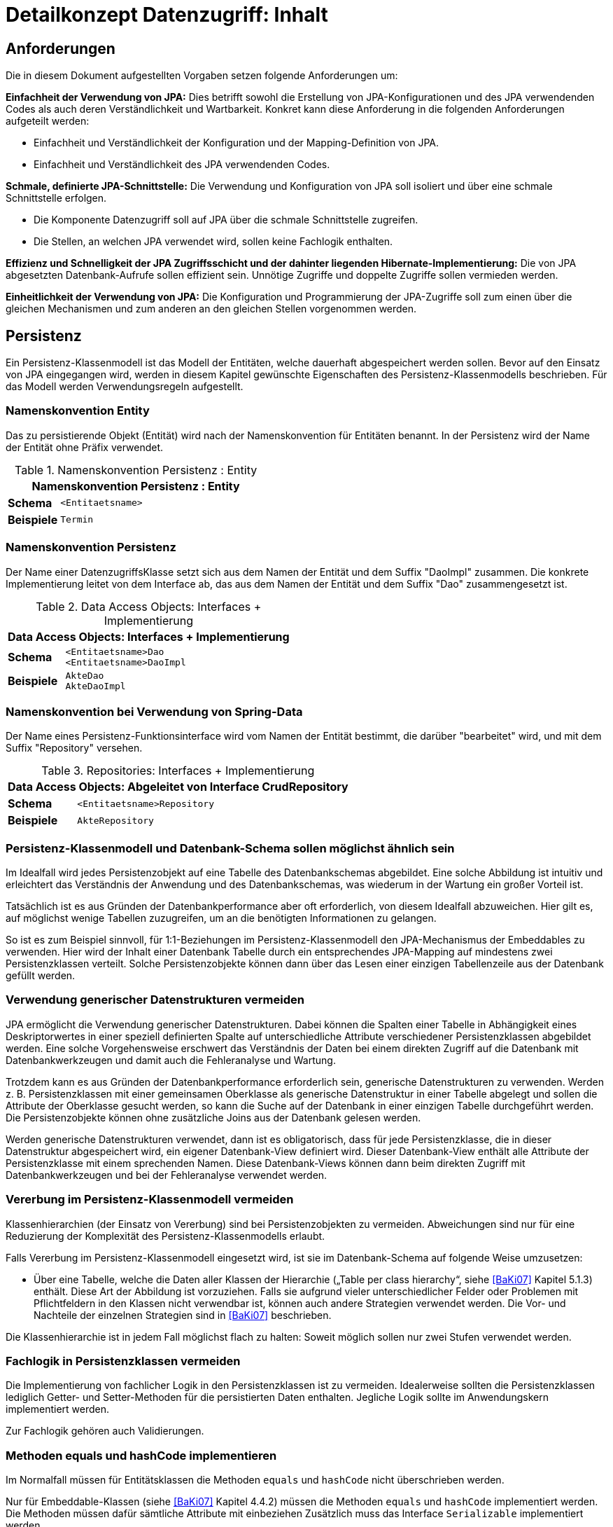 = Detailkonzept Datenzugriff: Inhalt

// tag::inhalt[]
[[anforderungen]]
== Anforderungen

Die in diesem Dokument aufgestellten Vorgaben setzen folgende Anforderungen um:

*Einfachheit der Verwendung von JPA:* Dies betrifft sowohl die Erstellung von JPA-Konfigurationen und des JPA verwendenden Codes als auch deren Verständlichkeit und Wartbarkeit.
Konkret kann diese Anforderung in die folgenden Anforderungen aufgeteilt werden:

* Einfachheit und Verständlichkeit der Konfiguration und der Mapping-Definition von JPA.
* Einfachheit und Verständlichkeit des JPA verwendenden Codes.

*Schmale, definierte JPA-Schnittstelle:* Die Verwendung und Konfiguration von JPA soll isoliert und über eine schmale Schnittstelle erfolgen.

* Die Komponente Datenzugriff soll auf JPA über die schmale Schnittstelle zugreifen.
* Die Stellen, an welchen JPA verwendet wird, sollen keine Fachlogik enthalten.

*Effizienz und Schnelligkeit der JPA Zugriffsschicht und der dahinter liegenden Hibernate-Implementierung:* Die von
JPA abgesetzten Datenbank-Aufrufe sollen effizient sein.
Unnötige Zugriffe und doppelte Zugriffe sollen vermieden werden.

*Einheitlichkeit der Verwendung von JPA:* Die Konfiguration und Programmierung der JPA-Zugriffe soll zum einen
über die gleichen Mechanismen und zum anderen an den gleichen Stellen vorgenommen werden.

[[persistenz]]
== Persistenz

Ein Persistenz-Klassenmodell ist das Modell der Entitäten, welche dauerhaft abgespeichert werden sollen.
Bevor auf den Einsatz von JPA eingegangen wird, werden in diesem Kapitel gewünschte Eigenschaften des Persistenz-Klassenmodells beschrieben.
Für das Modell werden Verwendungsregeln aufgestellt.


=== Namenskonvention Entity
Das zu persistierende Objekt (Entität) wird nach der Namenskonvention für Entitäten benannt.
In der Persistenz wird der Name der Entität ohne Präfix verwendet.

//tag::namenskonvention[]
.Namenskonvention Persistenz : Entity
[id="table-entity",reftext="{table-caption} {counter:tables}"]
[cols="1,4",options="header"]
|====
2+|Namenskonvention Persistenz : Entity
|*Schema* m|<Entitaetsname>
|*Beispiele* m| Termin
|====
//end::namenskonvention[]

=== Namenskonvention Persistenz

Der Name einer DatenzugriffsKlasse setzt sich aus dem Namen der Entität und dem Suffix "DaoImpl" zusammen.
Die konkrete Implementierung leitet von dem Interface ab, das aus dem Namen der Entität und dem Suffix "Dao" zusammengesetzt ist.
//tag::namenskonvention[]

.Data Access Objects: Interfaces + Implementierung
[id="table-daossimpl",reftext="{table-caption} {counter:tables}"]
[cols="1,4",options="header"]
|====
2+|Data Access Objects: Interfaces + Implementierung
|*Schema* m|<Entitaetsname>Dao +
<Entitaetsname>DaoImpl
|*Beispiele* m|AkteDao +
AkteDaoImpl
|====

//end::namenskonvention[]

[[namenskonvention-spring-data]]
=== Namenskonvention bei Verwendung von Spring-Data
//tag::namenskonvention[]

Der Name eines Persistenz-Funktionsinterface wird vom Namen der Entität bestimmt, die darüber "bearbeitet" wird,
und mit dem Suffix "Repository" versehen.

.Repositories: Interfaces + Implementierung
[id="table-repossimpl",reftext="{table-caption} {counter:tables}"]
[cols="1,4",options="header"]
|====
2+|Data Access Objects:  Abgeleitet von Interface CrudRepository
|*Schema* m|<Entitaetsname>Repository
|*Beispiele* m|AkteRepository
|====

//end::namenskonvention[]


[[persistenz-klassenmodell-und-datenbank-schema-sollen-moeglichst-aehnlich-sein]]

=== Persistenz-Klassenmodell und Datenbank-Schema sollen möglichst ähnlich sein

Im Idealfall wird jedes Persistenzobjekt auf eine Tabelle des Datenbankschemas abgebildet.
Eine solche Abbildung ist intuitiv und erleichtert das Verständnis der Anwendung und des Datenbankschemas, was wiederum in der Wartung ein großer Vorteil ist.

Tatsächlich ist es aus Gründen der Datenbankperformance aber oft erforderlich, von diesem Idealfall abzuweichen.
Hier gilt es, auf möglichst wenige Tabellen zuzugreifen, um an die benötigten Informationen zu gelangen.

So ist es zum Beispiel sinnvoll, für 1:1-Beziehungen im Persistenz-Klassenmodell den JPA-Mechanismus der Embeddables zu verwenden.
Hier wird der Inhalt einer Datenbank Tabelle durch ein entsprechendes JPA-Mapping auf mindestens zwei Persistenzklassen verteilt.
Solche Persistenzobjekte können dann über das Lesen einer einzigen Tabellenzeile aus der Datenbank gefüllt werden.

[[verwendung-generischer-datenstrukturen-vermeiden]]
=== Verwendung generischer Datenstrukturen vermeiden

JPA ermöglicht die Verwendung generischer Datenstrukturen.
Dabei können die Spalten einer Tabelle in Abhängigkeit eines Deskriptorwertes in einer speziell definierten Spalte auf unterschiedliche Attribute verschiedener Persistenzklassen abgebildet werden.
Eine solche Vorgehensweise erschwert das Verständnis der Daten bei einem direkten Zugriff auf die Datenbank mit Datenbankwerkzeugen und damit auch die Fehleranalyse und Wartung.

Trotzdem kann es aus Gründen der Datenbankperformance erforderlich sein, generische Datenstrukturen zu verwenden.
Werden z. B. Persistenzklassen mit einer gemeinsamen Oberklasse als generische Datenstruktur in einer Tabelle abgelegt und sollen die Attribute der Oberklasse gesucht werden, so kann die Suche auf der Datenbank in einer einzigen Tabelle durchgeführt werden.
Die Persistenzobjekte können ohne zusätzliche Joins aus der Datenbank gelesen werden.

Werden generische Datenstrukturen verwendet, dann ist es obligatorisch, dass für jede Persistenzklasse, die in dieser Datenstruktur abgespeichert wird, ein eigener Datenbank-View definiert wird.
Dieser Datenbank-View enthält alle Attribute der Persistenzklasse mit einem sprechenden Namen.
Diese Datenbank-Views können dann beim direkten Zugriff mit Datenbankwerkzeugen und bei der Fehleranalyse verwendet werden.

[[vererbung-im-persistenz-klassenmodell-vermeiden]]
=== Vererbung im Persistenz-Klassenmodell vermeiden

Klassenhierarchien (der Einsatz von Vererbung) sind bei Persistenz­objekten zu vermeiden.
Abweichungen sind nur für eine Reduzierung der Komplexität des Persistenz-Klassenmodells erlaubt.

Falls Vererbung im Persistenz-Klassenmodell eingesetzt wird, ist sie im Datenbank-Schema auf folgende Weise umzusetzen:

* Über eine Tabelle, welche die Daten aller Klassen der Hierarchie („Table per class hierarchy“, siehe <<BaKi07>> Kapitel 5.1.3) enthält.
Diese Art der Abbildung ist vorzuziehen.
Falls sie aufgrund vieler unterschiedlicher Felder oder Problemen mit Pflichtfeldern in den Klassen nicht verwendbar ist, können auch andere Strategien verwendet werden.
Die Vor- und Nachteile der einzelnen Strategien sind in <<BaKi07>> beschrieben.

Die Klassenhierarchie ist in jedem Fall möglichst flach zu halten: Soweit möglich sollen nur zwei Stufen verwendet werden.

[[fachlogik-in-persistenzklassen-vermeiden]]
=== Fachlogik in Persistenzklassen vermeiden

Die Implementierung von fachlicher Logik in den Persistenzklassen ist zu vermeiden.
Idealerweise sollten die Persistenzklassen lediglich Getter- und Setter-Methoden für die persistierten Daten enthalten.
Jegliche Logik sollte im Anwendungskern implementiert werden.

Zur Fachlogik gehören auch Validierungen.

[[methoden-equals-und-hashcode-implementieren]]
=== Methoden equals und hashCode implementieren

Im Normalfall müssen für Entitätsklassen die Methoden `equals` und `hashCode` nicht überschrieben werden.

Nur für Embeddable-Klassen (siehe <<BaKi07>> Kapitel 4.4.2) müssen die Methoden `equals` und `hashCode` implementiert werden.
Die Methoden müssen dafür sämtliche Attribute mit einbeziehen Zusätzlich muss das Interface `Serializable` implementiert werden.

Für Beispiele zu den `equals-` und `hashCode-`Implementierungen siehe die Klasse `Organisator` der Vorlage-Anwendung <<Vorlageanwendung>>.

[[initialisieren-von-string-feldern]]
=== Initialisieren von String-Feldern

Für die Verarbeitung im Regelwerk ist es hilfreich, dass String-Felder initialisiert werden, da ansonsten in nahezu allen Regeln zwischen `""` und `null` differenziert werden müsste.
In Objekten, die in das Regelwerk eingegeben werden sollen, wird daher bei der Definition von String-Feldern initial ein Leer-String gesetzt:

[source,java]
----
public class Teilnehmer {
   private String name = "";
   // ...
}
----

[[die-definition-des-mappings-zwischen-objekten-und-datenbank]]
== Die Definition des Mappings zwischen Objekten und Datenbank

Im vorherigen Abschnitt wurden allgemeine Regeln für das Persistenz-Klassenmodell aufgestellt.
In diesem Kapitel wird die Abbildung dieses Modells auf ein Datenbankschema in JPA beschrieben.

[[definition-des-mappings-ueber-annotationen]]
=== Definition des Mappings über Annotationen

Die Definition des Mappings wird über Annotationen in den Persistenzklassen (Entitätsklassen) durchgeführt.
Pro Klasse wird über die Annotationen definiert, auf welche Tabelle sie abgebildet werden und wie ihre Variablen auf Datenbank-Felder abgebildet werden.
Für Beispiele zu Annotationen siehe die Klassen `Terminfindung`, `Tag` und `Zeitraum` in der <<Vorlageanwendung>>.

Über Annotationen können einige wenige Mappings nicht definiert werden, welche über eine XML-Konfigurationsdatei definierbar sind.
Ein Beispiel dafür ist das Mapping einer Klasse auf zwei verschiedene Tabellen.

Falls eine XML-Mapping-Konfiguration für eine Klasse notwendig ist, ist die Konfiguration für diese Klasse in einer XML-Konfigurationsdatei abzulegen.
Diese wird automatisch von JPA verwendet.

[[n-assoziationen-in-der-regel-als-set-ohne-reihenfolge-definieren]]
=== 1:n Assoziationen in der Regel als Set (ohne Reihenfolge) definieren

Beim Abbilden einer 1:n Assoziation („Collection Mapping“, siehe <<Collections>>) ist in der Regel als Java-Typ `Set` zu definieren, da in einem `Set` keine Reihenfolge definiert ist.

[source,java]
----
@OneToMany(cascade = CascadeType.ALL, orphanRemoval = true)
@JoinColumn(name = "zeitraum_id")
private Set<TeilnehmerZeitraum> teilnehmerZeitraeume = new HashSet<>();
----

Wird von der Anwendung eine Sortierung benötigt und sind alle für die Sortierung benötigten Attribute in der Entität enthalten, dann kann auch der Java-Typ `List` verwendet werden, da die Datenbank effizienter sortieren kann als eine Java-Implementierung.

[source,java]
----
@OneToMany(cascade = CascadeType.ALL, orphanRemoval = true)
@JoinColumn(name = "terminfindung_id")
@OrderBy("datum ASC")
private List<Tag> termine = new ArrayList<>();
----

[[identifizierende-attribute-verwenden]]
=== Identifizierende Attribute verwenden

Falls für eine Entität genau ein identifizierendes Attribut existiert, ist dieses sowohl in der Datenbank als auch im Hibernate Mapping als Primärschlüssel zu verwenden.
Künstliche ID-Spalten sind nur dann als Schlüssel zu verwenden, wenn kein identifizierendes Attribut für die Entität vorliegt oder nur mehrere Attribute zusammen die Entität eindeutig identifizieren.
Zusammengesetzte Schlüssel dürfen nicht verwendet werden.

Das identifizierende Attribut darf beliebige Typen besitzen: Es dürfen Zeichenketten oder Datumsangaben sein.

[[bidirektionale-assoziationen-vermeiden]]
=== Bidirektionale Assoziationen vermeiden

Bidirektional traversierbare Assoziationen (`get` -Methoden auf beiden Seiten) sind zu vermeiden.
Für die Traversierung in Gegenrichtung sollte eine Query verwendet werden.

Grund für die Vorgabe ist, dass Änderungen am „inversen Ende“ der Assoziation nicht persistiert werden.
Falls wirklich eine bidirektionale Assoziation benötigt wird, sind in der Entität am „inversen Ende“ der Assoziation `add/remove` Methoden zu definieren, welche die Assoziation korrekt manipulieren.

Explizit verboten sind bidirektional traversierbare n:m Assoziationen.
Hierfür sind zwei 1:n (bzw. n:1) Mappings zu definieren.

[[behandlung-von-zeitangaben]]
=== Behandlung von Datums- und Zeitangaben

Es werden die Datums- und Zeitklassen aus der _Java 8 Date Time API_ verwendet.
Hinweise zu deren Verwendung finden sich im <<KonzeptDatumZeit>>.
Zur Persistierung von Zeiträumen und ungewissen Datums- und Zeitangaben im Sinne des <<KonzeptDatumZeit>> werden die `@Entity`-Klasse `ZeitraumEntitaet` und die `@Embeddable`-Klassen `UngewisseZeitEntitaet` und `UngewissesDatumEntitaet` bereitgestellt.

==== Altanwendungen

Für alte Anwendungen, die nicht die _Java 8 Date Time API_ verwenden, sondern noch `java.util.Date` verwenden, gelten die folgenden Vorgaben.

In der Datenbank erfolgt die Speicherung in einem Attribut vom Typ `TIMESTAMP`.
In der Entitätsklasse ist das Mapping wie folgt anzugeben:

[source,java]
----
@Temporal(TemporalType.TIMESTAMP)
private Date updateDate;
----

Falls die Genauigkeit des Timestamp-Datentyps fachlich nicht gewünscht ist, kann der Technische Chefdesigner entscheiden, dass in der Datenbank der Typ `DATE` verwendet wird.
Das Mapping muss dann folgendermaßen festgelegt werden:

[source,java]
----
@Temporal(TemporalType.DATE)
private Date updateDate;
----

Hibernate erzeugt beim Laden der Daten aus der Datenbank implizit Objekte der Typen `java.sql.Timestamp` bzw. `java.sql.Date` für diese Attribute.
Beide Typen sind von `java.util.Date` abgeleitet und dieses Verhalten damit für den Entwickler transparent.

Vergleiche von Zeitangaben unterschiedlicher Genauigkeit sind jedoch problematisch:

* Grundsätzlich darf der Vergleich *nicht mit der `Equals-` Methode* durchgeführt werden, es muss immer `compareTo` verwendet werden.
* Ein Vergleich mit *`CompareTo` muss immer auf dem Attribut mit höherer Genauigkeit* (also auf dem `java.sql.Timestamp`) aufgerufen werden:
+
[source,java]
----
.getTimestamp().compareTo(getDate()); // OK
.getDate().compareTo(getTimestamp()); // Nicht OK
.getDate().equals(getTimestamp()); // Nicht OK
----

Für Berechnungen, z. B. das Hinzuaddieren von Tagen, oder das Setzen von Feldern, ist der Daten-Typ `java.util.Calendar` zu verwenden.
In diesem Fall wird im Anwendungskern temporär ein `Calendar`-Objekt für das entsprechende Datum erzeugt:

NOTE: Insbesondere dürfen die als Deprecated markierten Methoden von Date nicht verwendet werden.

[source,java]
----
Calendar cal = Calendar.getInstance();
cal.add(Calendar.DAY_OF_MONTH, 1); // Einen Tag addieren
cal.set(Calendar.MONTH, 11); // Monat auf Dezember setzen
----

[[boolesche-variablen]]
=== Boolesche Variablen

Für die Ablage von booleschen Werten in der Datenbank ist stets ein `NUMBER` Feld zu verwenden, kein Textfeld.
Der Wert wird über das default Hibernate-Mapping auf 1 für wahr und 0 für falsch abgebildet.

[[enum-variablen]]
=== Enum-Variablen

Für die Ablage von Enum-Feldern persistenter Entitäten in der Datenbank sind in JPA zwei Modi vorgesehen, die jedoch beide mit Nachteilen verbunden sind:

NOTE: Siehe `javax.persistence.EnumType`

* `ORDINAL`: Die Enum-Ausprägungen werden durchnummeriert und als Integer abgelegt.
Diese Ablage ist sehr ungünstig, weil sich beim Hinzufügen oder Entfernen einer Enum-Ausprägung, die nicht die letzte ist, die Nummern verschieben und dadurch eine Datenmigration erforderlich wird.
* `STRING`: Es wird der Java-Name der Enum-Ausprägung in der Datenbank abgelegt.
Diese Ablage ist problematisch, weil sie eine enge Kopplung des Java-Codes an die Datenbankinhalte erzeugt.
Unter Umständen sollen im Java-Code lange, sprechende Namen genutzt werden, während für die Ablage in der Datenbank eine kurze, Speicherplatz sparende Darstellung gewünscht ist.

Aufgrund der genannten Schwächen werden in der Bibliothek `isy-persistence` zwei Hibernate User-Types zur Verfügung gestellt, um Enum-Werte auf eine VARCHAR-Spalte der Datenbank abzubilden:

* `EnumUserType` erlaubt es, in einem Enum per Annotation die gewünschte Datenbankdarstellung zu jeder Ausprägung anzugeben.
* `EnumWithIdUserType` erlaubt die Persistierung von Enums, die einen fachlichen Schlüssel als Attribut besitzen.

Beispiel für eine Enum-Klasse mit annotierten Persistenzwerten:

.Enum-Klasse mit annotierten Persistenzwerten
[id="listing-enum-annotated",reftext="{listing-caption} {counter:listings }"]
[source,java]
----
public enum Geschlecht {
  @PersistentValue("M")
  MAENNLICH,
  @PersistentValue("W")
  WEIBLICH
}
----

Beispiel für eine Enum-Klasse mit natürlichem Schlüssel:

.Enum-Klasse mit natürlichem Schlüssel
[id="listing-enum-natural-key",reftext="{listing-caption} {counter:listings }"]
[source,java]
----
public enum Geschlecht {
  MAENNLICH("M"),
  WEIBLICH("W");

  private final String id;

  private Geschlecht(String id) {
    this.id = id;
  }

  @EnumId
  public String getId() {
    return id;
  }
----

Beispiel für eine persistente Entität, die ein Enum-Feld enthält:

.Enum-Feld an einer persistenten Entität
[id="listing-entity-enum-field",reftext="{listing-caption} {counter:listings }"]
[source,java]
----
@Entity
public class Person {
  ...

  @Column(nullable = *false*, length = 1)
  @Type(type = "de.bund.bva.isyfact.persistence.usertype.Enum(WithId)UserType", parameters = { @Parameter(
    name = "enumClass",
    value = "<Package>.Geschlecht") })
  public Geschlecht getGeschlecht() {
    return geschlecht;
  }
  ...
}
----

[[datenbankschema-anfangs-ueber-hbm2ddl-erzeugen]]
=== Datenbankschema anfangs über hbm2ddl erzeugen

Für die Erstellung des Datenbank-Schemas wird empfohlen, es initial über Hibernate zu erzeugen.
Dies ist einfach zu konfigurieren: In `application.properties` wird dazu die folgende Property gesetzt:

[source]
----
spring.jpa.hibernate.ddl-auto=create
----

Grundsätzlich ist es möglich, sämtliche Tabellen-Eigenschaften (etwa auch die Feldlängen und Indizes) über Annotationen zu definieren und das Datenbank-Schema komplett durch hbm2ddl zu erzeugen.
Hierzu wird keine Vorgabe erstellt: Ob die DDL während der Entwicklung stets generiert wird oder sie nach einer initialen Generierung verändert und parallel gepflegt wird, ist je nach Komplexität des Schemas zu entscheiden.

Befindet sich die Anwendung in Produktion, dann muss der Parameter `spring.jpa.hibernate.ddl-auto` auskommentiert werden, damit weder eine Generierung noch eine Validierung des Schemas stattfindet.
Alternativ kann auch der Wert `none` gesetzt werden.
Eine Validierung durch Setzen des Parameters auf `validate` findet nicht statt.
Stattdessen wird eine explizite Versionierung des Schemas verwendet: Bei jedem Start der Anwendung wird überprüft, ob in der Datenbank die Schema-Version vorliegt, die die Anwendung erwartet.
Die Funktionalität hierzu ist in Abschnitt <<pruefen-der-schema-version>> beschrieben.

[[vergabe-von-indizes]]
=== Vergabe von Indizes

Indizes sind ein wichtiges Element, um eine gute Performance des Datenbankzugriffs sicherzustellen.
Indizes müssen dabei gezielt vergeben werden.
Fehlende Indizes führen häufig zu einer schlechten Performance der Anwendung und belasten die Datenbank unter Umständen durch das Auftreten von Full-Table-Scans sehr stark.
Zu viele Indizes verschlechtern die Performance beim Schreiben von Datensätzen und verbrauchen unnötigen Speicherplatz.

Die tatsächlich notwendigen Indizes können letztendlich häufig nur in Produktion festgestellt werden.
In dem Sinne ist es sinnvoll während der Entwicklung zunächst nur die sicher notwendigen Indizes anzulegen und diese später durch Erkenntnisse aus Lasttests und Produktion zu ergänzen.

Initial sind folgende Indizes vorzusehen:

* ein Index auf jeder Spalte, die als Fremdschlüssel verwendet wird,
* ein Index auf (fachliche) Schlüsselattribute, die sehr häufig im Rahmen der Verarbeitung genutzt werden (Beispiele: Nummer eines Registereintrags, Kennung einer Nachricht).

[[verwendung-von-jpa-in-der-anwendung]]
== Verwendung von JPA in der Anwendung

Nachdem ein Persistenzmodell erstellt und das Mapping auf ein Datenbankschema definiert wurde
(siehe Kapitel <<persistenz>> und <<die-definition-des-mappings-zwischen-objekten-und-datenbank>>),
können die Persistenzobjekte in der Anwendung verwendet werden.
In diesem Kapitel wird der Zugriff auf Persistenzobjekte mit der Hilfe von Spring Data beschrieben.

[[zugriff-auf-jpa-nur-ueber-data-access-objects-daos]]
=== Zugriff auf JPA nur über Data-Access-Objects (DAOs)

Die Persistenzfunktionen werden in Data-Access-Objects (DAOs) mithilfe des JPA Entity Managers implementiert.

Um den Anteil an Boilerplate Code bei der Implementierung von Data Access Objects deutlich zu reduzieren, wird die Abstraktion für Data Access Object von Spring Data eingesetzt.
Die häufig verwendeten CRUD-Methoden (Create, Read, Update, Delete) werden vom Interface `CrudRepository` (siehe <<listing-crudrepository>>) aus Spring Data zur direkten Verwendung angeboten.
Zur Implementierung werden zwei Typparameter benötigt: der Entitätstyp `T` und der Typ des Primärschlüssels `ID`.

.Methoden von CrudRepository
[id="listing-crudrepository",reftext="{listing-caption} {counter:listings }"]
[source,java]
----
public interface CrudRepository<T,ID> {
    long        count();
    void        delete(T entity)
    void        deleteAll()
    void        deleteAll(Iterable<? extends T> entities)
    void        deleteById(ID id)
    boolean     existsById(ID id)
    Iterable<T> findAll()
    Iterable<T> findAllById(Iterable<ID> ids)
    Optional<T> findById(ID id)
    S           save(S entity)
    Iterable<S> saveAll(Iterable<S> entities)
}
----

Für ein konkretes DAO ist ein eigenes Interface von der Basisschnittstelle `CrudRepository` abzuleiten.
Die Benennung erfolgt gemäß der <<namenskonvention-spring-data>>.
In der Dao-Klasse können weitere DAO-Operationen definiert werden, zum Beispiel zur Durchführung von Queries.
Ein Beispiel hierfür ist in <<listing-beispielrepository>> zu sehen.

Weiterhin ist das eigene Interface mit der Annotation `@Repository` zu versehen, damit alle vom Entity Manager erzeugten Exceptions in die besser auszuwertenden Spring-`DataAccessExceptions` umgewandelt werden.

.Beispiel für ein eigenes Data Access Object
[id="listing-beispielrepository",reftext="{listing-caption} {counter:listings }"]
[source,java]
----
@Repository
public interface EintragDao extends CrudRepository<Eintrag, Long> {
    List<Eintrag> findAllBy...

}
----

Damit die DAOs von Spring automatisch als Beans erzeugt werden, muss eine Konfigurationsklasse der Anwendung mit der Annotation `@EnableJpaRepositories` annotiert werden.

.Automatische Erstellung von DAO-Beans durch Spring
[id="listing-enablejparepositories",reftext="{listing-caption} {counter:listings }"]
[source,java]
----
@Configuration
@EnableJpaRepositories("<Package-Name des Persistenz-Packages>")
class PersistenceConfiguration { }
----

Der Zugriff auf die Datenbank aus dem <<glossar-Anwendungskern>> heraus erfolgt immer über die DAOs.
Die DAOs werden als Spring-Beans in den Anwendungskern injiziert.
Zudem wird für jedes DAO ein Interface angelegt.

DAOs werden im Persistenzpaket der Komponente abgelegt, welche die Datenhoheit über die Tabelle(n) des DAOs besitzt (zum Thema Datenhoheit siehe xref:blaupausen:referenzarchitektur-it-system/master.adoc#einleitung[IsyFact Referenzarchitektur IT-Systeme]).
Falls die Datenhoheit keiner einzelnen Komponente zugewiesen werden kann, erhält die Komponente Basisdaten die Datenhoheit (siehe auch <<DetailkonzeptKomponenteAnwendungskern>>).
Die DAOs werden nur von Klassen der Komponente mit Datenhoheit aufgerufen.

Während über DAOs Persistenzobjekte aus der Datenbank gelesen und in die Datenbank eingefügt werden, können sie auch außerhalb dieser Klassen verändert bzw. befüllt werden.
Dies darf jedoch gemäß der xref:blaupausen:referenzarchitektur/master.adoc#einleitung[IsyFact Referenzarchitektur] nur von Klassen innerhalb der gleichen Teilanwendung  erfolgen: Komponenten anderer Teilanwendungen dürfen sie nicht verändern oder befüllen.
Sie erhalten daher lediglich Deep-Copies bzw. nicht änderbare Varianten der Entitäten.

Eine Ausnahme hierzu bildet die Komponente Basisdaten: Sie gibt die Entitäten an andere Komponenten weiter, welche diese verändern und befüllen dürfen.

Als Beispiel für DAOs siehe die Klassen `TerminfindungDao` und `TeilnehmerDao` der Vorlage-Anwendung <<Vorlageanwendung>>.

[[definition-von-query-methoden]]
=== Definition von Query Methoden

Der von Spring Data erzeugte Proxy für das Repository Interface kann die Queries auf zwei Arten ableiten.

1. Ableitung des Queries über den Namen der Methode. <<listing-querymethodenname>> zeigt ein Beispiel hierfür.
+
.Beispiele für die Ableitung des Queries aus dem Methodennamen.
[id="listing-querymethodenname",reftext="{listing-caption} {counter:listings }"]
[source,java]
----
interface PersonRepository extends Repository<Person, Long> {

  List<Person> findByEmailAdresseAndNachname(EmailAdresse emailAdresse, String nachname);

  // Verwendung von DISTINCT
  List<Person> findDistinctPeopleByNachnameOrVorname(String nachname, String vorname);
  List<Person> findPeopleDistinctByNachnameOrVorname(String nachname, String vorname);

  // Ignorieren der Groß-/Kleinschreibung für ein bestimmtes Feld
  List<Person> findByNachnameIgnoreCase(String nachname);
  // Ignorieren der Groß-/Kleinschreibung für alle betroffenen Felder
  List<Person> findByNachnameAndVornameAllIgnoreCase(String nachname, String vorname);

  // Statisches Sortieren mit ORDER BY
  List<Person> findByNachnameOrderByVornameAsc(String nachname);
  List<Person> findByNachnameOrderByVornameDesc(String nachname);
}
----
+
Bei dieser Ableitung wird das Präfix des Methodennamens abgeschnitten und der Rest geparst.
Nach dem ersten `By` beginnen die eigentlichen Abfragekriterien.
In den Abfragekriterien werden Bedingungen auf Feldern der Entität definiert und diese können mit 'And' und 'Or'
verknüpft werden.
+
NOTE: Eine Übersicht zur Ableitung von Queries aus Methodennamen findet in der Referenzdokumentation zu Spring Data JPA:
https://docs.spring.io/spring-data/jpa/docs/current/reference/html/#repositories.query-methods.details[https://docs.spring.io/spring-data/jpa/docs/current/reference/html/#repositories.query-methods.details]


2. Ableitung über eine manuell definierte Query.
Die Query wird über die `@Query`-Annotation in JPQL direkt an die Methode des DAO geschrieben.
+
.Beispiele für die Ableitung des Queries aus dem Methodennamen.
[id="listing-queryannotation",reftext="{listing-caption} {counter:listings }"]
[source,java]
----
public interface PersonRepository extends Repository<Person, Long> {

  @Query("select p from Person p where p.emailAdresse = ?1")
  User findByEmailAdresse(String emailAdresse);
}
----


Bevorzugt wird die Ableitung der Queries über den Methodennamen.
Kann die Query nicht über den Methodennamen ausgedrückt werden, wird Variante 2 verwendet.

[[jpql-fuer-datenbank-abfragen-nutzen]]
=== JPQL für Datenbank-Abfragen nutzen

Für Datenbank-Abfragen stellt JPA die Java Persistence Query Language JPQL bereit.
In dieser werden Queries über Objekte und Variablen, nicht über Tabellen und Felder definiert.

Wann immer möglich sollten JPQL Abfragen und keine „nativen“ SQL Abfragen verwendet werden.
Der einzige Grund für die Verwendung von SQL ist die Verwendung von Oracle SQL Features, welche durch JPQL nicht angeboten werden.

[[verwendung-von-oracle-hints-bei-optimizer-problemen]]
=== Verwendung von Oracle Hints bei Optimizer-Problemen

NamedQueries werden als JDBC `PreparedStatements` umgesetzt.
Deshalb werden sie vom Oracle Optimizer bereits analysiert und ein Ausführungsplan erstellt, bevor ihre Parameter gebunden werden.

Dies führt in Ausnahmefällen dazu, dass ein benötigter Index für die Query-Bearbeitung nicht verwendet wird und „Full Tablescans“ durchgeführt werden.

Im Falle von Index-Problemen bei NamedQueries sind Oracle-Hints zu verwenden.
Die Queries sind als native SQL-Queries in der XML Konfigurationsdatei abzulegen.

Ein Beispiel für einen Oracle-Hint in einer SQL-Query:

.Beispiel für einen Oracle-Hint in einer SQL-Query
[id="listing-query-oracle-hint",reftext="{listing-caption} {counter:listings }"]
[source]
----
select /*+ INDEX(aendno AENDERUNGS_NOTIFIKATION_STATUS) */ aendno from AENDERUNGS_NOTIFIKATION aendno where aendno.status = ?1 and aendno.zeitpunktNotifikation > :datumVon and aendno.zeitpunktNotifikation < :datumBis
----

Eine Kurzanleitung zur Verwendung von Oracle-Traces für die Ermittlung von Ausführungsplänen:

* In SQL*Plus als sysdba: +
 `sqlplus sys/sys@ DATA.LOCAL.VM AS SYSDBA`
* Trace für ganze DB-Instanz anschalten: +
`alter system set sql_trace=true;`
* Time-Informationen anschalten +
`alter system set timed_statistics=true;`
* Ort, an dem das Trace-File liegt, ermitteln: +
`select value from v$parameter where name = 'user_dump_dest'`
* TKPROF drüberlaufen lassen, als oracle user, damit tkprof schon gesetzt ist +
`tkprof ora_19952.trc auswertung.txt`
* Am Ende: Trace für ganze DB-Instanz abschalten: +
`alter system set sql_trace=false;`

[[verwendung-von-hibernate-filtern]]
=== Verwendung von Hibernate Filtern

Parametrisierte Hibernate Filter bieten die Möglichkeit Daten zur Laufzeit mit Sichtbarkeitsregeln auszuwerten, ohne viele verschiedene Varianten von Abfragen schreiben zu müssen.
Dabei können sie pro Session aktiviert oder deaktiviert werden, standardmäßig sind sie deaktiviert.
Die Filter können auf Klassen- oder Collection-Ebene definiert werden und können bestehende „where“-Klauseln erweitern.

Wenn das fachliche Datenmodell variable Sichtbarkeitsregeln in größerem Umfang benötigt, sollten diese mit Hibernate Filtern umgesetzt werden.
Das ersetzt eine Multiplizierung aller Abfragen.

Filter müssen als Annotationen mit `@FilterDef`, `@Filters` und `@Filter` umgesetzt werden.

[[verbot-von-bulk-queries]]
=== Verbot von Bulk-Queries

JPA bietet über die Methode `query.executeUpdate()` die Möglichkeit in JPQL formulierte `DELETE`- und `UPDATE`-Statements, sog. Bulk-Queries, auszuführen.
Die Nutzung solcher Bulk-Queries ist verboten.
Wo aus Performancegründen massenhafte `DELETE`- oder `UPDATE`-Statements direkt in der Datenbank benötigt werden, können native SQL-Anweisungen verwendet werden.
Sofern bei solchen Bulk-Operationen kaskadierende Änderungen benötigt werden (z. B. weil Kind-Tabellen mitgelöscht werden sollen), müssen entsprechende Constraints in der Datenbank angelegt werden.

Begründung: Hibernate erzeugt bei der Ausführung von `BULK`-Queries unter bestimmten Umständen zur Laufzeit implizit Hilfstabellen (temporäre Tabellen mit dem Präfix HT_).

NOTE: siehe http://in.relation.to/Bloggers/MultitableBulkOperations

Dies führt dazu, dass der Datenbank-User der Anwendung entsprechende `CREATE TABLE`-Rechte benötigt, was i. d. R. nicht zugelassen ist.
Weiterhin führt die Nutzung der temporären Tabellen in vielen Fällen zu Performance-Problemen.

Um die Einhaltung dieser Anforderung sicherzustellen, sollten auch in der Entwicklung bzw. bei frühen Tests die Rechte auf die Testdatenbanken entsprechend beschränkt werden.

[[sicherheitsaspekte-von-anfragen]]
=== Sicherheitsaspekte von Anfragen

Bei der Formulierung von Anfragen sind einige Aspekte zu beachten, da ansonsten negative Auswirkungen auf die Stabilität, die Verfügbarkeit oder Sicherheit der Anwendung die Folge sind.

* Der %-Operator ist nach Möglichkeit zu vermeiden, da hiermit leicht lang laufende Abfragen erzeugt werden können, die die Anwendung blockieren und die Datenbank unnötig belasten können.
* Für rein lesende Zugriffe und feste Auswertungen sind nach Möglichkeit Views zu verwenden und die Berechtigungen entsprechend zu setzen.
Dadurch kann der Zugriff auf die tatsächlich benötigten Daten gesteuert und eingeschränkt werden.
* Bei der Formulierung von Anfragen sind die Eigenheiten des Optimizers des eingesetzten DMBS zu beachten.
* Es ist darauf zu achten, dass Datenbankabfragen in Anwendungen durch Indizes in der Datenbank unterstützt werden.
* Bei der Definition von Anfragen ist darauf zu achten, dass nicht zu viele Daten selektiert werden.
Im Zweifel, insbesondere bei freien Anfragen, die aus Benutzereingaben erzeugt werden, sollte die Anzahl der selektierten Datensätze beschränkt werden.
* Um SQL-Injection Attacken zu verhindern, sollen Named-Queries oder Criteria-Queries verwendeten werden, bei denen der OR-Mapper für ein Escaping der Query-Parameter sorgt.

[[packagestruktur]]
== Paketstruktur für Persistenzklassen

Die DAOs- und Entitätsklassen sollen im Persistence-Package der entsprechenden Komponente implementiert werden.
//tag::namenskonvention[]
.Vorgaben zur Paketstruktur für Persistenzklassen
[id="table-paketstruktur",reftext="{table-caption} {counter:tables}"]
[cols="1,3",options="header"]
|===
|Persistenzklasse |Paketstruktur
|DAO
|`<organisation>.<domäne>.<system>.persistence.<komponente>.dao`

|Entity
|`<organisation>.<domäne>.<system>.persistence.<komponente>.entity`
|===

//end::namenskonvention[]

[[konfiguration-von-jpa-und-hibernate-in-der-anwendung]]
== Konfiguration von JPA und Hibernate in der Anwendung

In den folgenden Abschnitten werden konkrete Vorgaben gemacht, welche Konfigurationen für die Umsetzung des Datenzugriffs verwendet werden sollen.

[[konfiguration-von-jpa-ueber-spring-beans-durchfuehren]]
=== Konfiguration von JPA über Spring Beans durchführen

Die für die Verwendung von JPA benötigten Beans werden von Spring Boot beim Start der Anwendung automatisch instanziiert.

Teile dieser automatischen Konfiguration können bei Bedarf überschrieben werden.
Soll z. B. für die Entwicklung eine andere Datenbank verwendet werden, kann die automatisch konfigurierte `DataSource`-Bean durch eine andere überschrieben werden.
Das Gleiche gilt für die Anbindung einer zweiten Datenbank, siehe dazu <<nutzung-und-anbindung-einer-zweiten-datenbank>>.

[[konfiguration-des-entitymanagers]]
=== Konfiguration des EntityManagers

Der EntityManager wird von Spring Boot automatisch konfiguriert.
Eine zusätzliche Konfiguration kann über `application.properties` erfolgen.
Grundsätzlich können nach dem Schema `spring.jpa.properties.<Schlüssel>=<Wert>` beliebige native Properties für Hibernate gesetzt werden (<<listing-configentitymanager>>).

.Konfiguration des EntityManagers in application.properties
[id="listing-configentitymanager",reftext="{listing-caption} {counter:listings }"]
[source]
----
spring.jpa.hibernate.ddl-auto=update
spring.jpa.show-sql=false

spring.jpa.properties.hibernate.dialect=org.hibernate.dialect.Oracle12cDialect
spring.jpa.properties.hibernate.connection.isolation=4
spring.jpa.properties.hibernate.connection.useUnicode=true
spring.jpa.properties.hibernate.connection.characterEncoding=utf-8
spring.jpa.properties.hibernate.jdbc.batch_size=0
spring.jpa.properties.hibernate.jdbc.use_streams_for_binary=true
spring.jpa.properties.hibernate.format_sql=false
spring.jpa.properties.hibernate.default_schema=<Default Schema>
spring.jpa.properties.hibernate.ejb.metamodel.generation=enabled

# Folgender Parameter ist optional, da er dem Standard entspricht
spring.jpa.properties.hibernate.transaction.coordinator_class=jdbc
----

[[konfiguration-der-datasource]]
=== Konfiguration der Datasource

Als Datasource-Implementierung muss die Implementierung aus `de.bund.bva.isyfact.persistence.datasource.IsyDataSource` genutzt werden.
Bei der Verwendung von `isy-persistence` wird automatisch eine Bean mit dem Namen `appDataSource` erzeugt.
Diese prüft die Version des Datenbankschemas (siehe Abschnitt <<pruefen-der-schema-version>>) und dient als Wrapper für die wirkliche Datasource des Connections-Pools, dessen Konfiguration im nächsten Abschnitt erläutert wird.

[[oracle-universal-connection-pool-ucp-verwenden]]
=== Oracle Universal Connection Pool (UCP) verwenden

Bei der Verwendung von JPA mit Spring *muss* zwingend ein Datenbank-Connection-Pooling verwendet werden: Die aktuelle Spring Implementierung der `EntityManagerFactory` fragt bei jeder Erzeugung eines Entity Managers (und somit bei jeder Anfrage) eine Datenbank-Verbindung an.

Für das Datenbank-Connection-Pooling ist der Oracle Universal Connection Pool (UCP) einzusetzen.
Dieser kann auf der Oracle Website heruntergeladen werden.

Zur Laufzeit bietet der Pool Informationen per JMX an, die zur Überwachung der Poolaktivität nützlich sind.
Dazu zählt unter anderem die Anzahl aktuell ausgeliehener Verbindungen.

Die zu setzenden Parameter können der folgenden Vorlage entnommen werden, wobei die genaue Bedeutung der Parameter der Oracle Dokumentation <<Ucp15>> entnommen werden kann:

Die Konfiguration des UCP erfolgt in `application.properties` über die Properties in <<listing-configpropertiesucp>>.

.Properties zur Konfiguration des UCP
[id="listing-configpropertiesucp",reftext="{listing-caption} {counter:listings }"]
[source,ruby]
----
# Connection-String für die Datenbankverbindung
isy.persistence.oracle.datasource.database-url=jdbc:oracle:thin:@database.local.vm:1521:isyfact
# Name des Datenbankbenutzers
isy.persistence.oracle.datasource.database-username=anwendungxyz
# Passwort für den Datenbankbenutzer
isy.persistence.oracle.datasource.database-password=anwendungxyz
# Name des Verbindungspools
isy.persistence.oracle.datasource.pool-name=anwendungxyz
# Anzahl der minimal offenen Verbindungen im Connection Cache
isy.persistence.oracle.datasource.pool-min-active=5
# Anzahl der maximal moeglichen Verbindungen im Connection Cache
isy.persistence.oracle.datasource.pool-max-active=40
# Anzahl der initialen Connections im Connection Cache
isy.persistence.oracle.datasource.pool-initial-size=10
# Aktiviert/deaktiviert die Pruefung von Datenbankverbindungen vor ihrer Benutzung (validateConnectionOnBorrow)
isy.persistence.oracle.datasource.pool-validate-on-borrow=true
# Zeit in Sekunden, nach der bei Nichtverfuegbarkeit einer neue Verbindung ein Fehler geworfen wird
isy.persistence.oracle.datasource.pool-wait-timeout=10
# Zeit in Sekunden, nach der eine bereitstehende und untätige Verbindung geschlossen und aus dem Pool entfernt wird
isy.persistence.oracle.datasource.pool-inactive-timeout=120
# Zeit in Sekunden, nach der eine ausgeliehene Verbindung wieder zwangsweise zurück in den Pool geholt wird.
# Offene Transaktionen werden zurückgerollt. Standard ist 0 (deaktiviert).
isy.persistence.oracle.datasource.pool-time-to-live-timeout=0
# Zeit in Sekunden, nach der eine ungenutzte aber verliehene Verbindung wieder in den Pool geholt wird.
# Offene Transaktionen werden zurückgerollt. Standard ist 0 (deaktiviert).
isy.persistence.oracle.datasource.pool-abandoned-timeout=0
# Zeit in Sekunden, nach der eine physikalische Verbindung im Pool geordnet abgebaut wird. Sie wird erst abgebaut,
# wenn die Verbindung nicht mehr genutzt wird und zurück im Pool ist. Kann genutzt werden, wenn bspw. Firewalls
# nach einer zeitlichen Beschränkung Verbindungen schliessen. Standard ist 0, deaktiviert.
isy.persistence.oracle.datasource.pool-max-reuse-time=0
# Maximale Anzahl, die eine Verbindung ausgeliehen werden kann, bevor sie endgueltig abgebaut wird. Standard 0 (deaktiviert)
isy.persistence.oracle.datasource.pool-max-reuse-count=0
# Anzahl der Statements, die pro Verbindung gecacht werden sollen (Statement Cache). Standard ist 0 (deaktiviert).
isy.persistence.oracle.datasource.pool-statement-cache=0

# --- Konfiguration des Oracle JDBC Datenbanktreibers ---
# Der Wert fuer oracle.net.CONNECT_TIMEOUT des Oracle JDBC Treibers. Der Timeout bestimmt die maximale Zeit in ms,
# welche zum Aufbau einer Netzwerkverbindung zum Datenbankserver gewartet wird.
isy.persistence.oracle.datasource.jdbc-timeout-connect=10000
# Der Wert fuer oracle.jdbc.ReadTimeout des Oracle JDBC Treibers. Der Timeout bestimmt die maximale Zeit in ms,
# welche auf Socketebene zum Lesen von Daten gewartet wird.Dadurch koennen abgebrochene TCP Verbindungen erkannt werden.
isy.persistence.oracle.datasource.jdbc-timeout-read
# Verbindungen können im regulären band (inband) oder asynchron (out-of-band) beendet werden. Standardmässig passiert das
# per OOB. Kann bei Problemen deaktiviert werden.
isy.persistence.oracle.datasource.jdbc-disable-oob
----

Hierbei ist zu beachten, dass die hier angegebenen Werte der Konfigurationsparameter nur beispielhaft sind.
Sie müssen je nach Anwendung und Lastprofil angepasst werden.

[[standardmaessig-lazy-loading-verwenden]]
=== Standardmäßig Lazy Loading verwenden

Standardmäßig verwendet Hibernate für alle 1:n und n:m Assoziationen ein Lazy Loading über dynamische Proxies und für n:1 oder 1:1 Assoziationen wird Eager Loading eingesetzt.
Standardmäßig soll für alle Assoziationen Lazy Loading verwendet werden, wobei Bytecode-Manipulationen für Lazy Loading nicht verwendet werden sollen.

Um Lazy Loading auch für 1:1 Assoziationen einzuschalten, wird das `fetch`-Attribut auf `FetchType.LAZY` gesetzt.
Damit das Lazy Loading über Proxies funktioniert, muss die Assoziation nicht optional sein, d. h., dass Feld darf nicht `null` sein.

[source,java]
----
@OneToOne(optional = false, fetch = FetchType.LAZY)
private SomeEntity someEntity;
----

Ist ein 1:1 assoziiertes Feld optional und kann den Wert `null` annehmen, kann Lazy Loading nur über Bytecode-Manipulation realisiert werden.
Für n:1 Assoziationen wird genauso verfahren und das `fetch`-Attribut auf `FetchType.LAZY` gesetzt.
Es ist erlaubt und erwünscht, dieses Verhalten für Assoziationen zu überschreiben, bei denen Eager Loading Sinn ergibt.
Hierfür ist das Attribute `fetch` der jeweiligen Mapping-Annotation wie folgt zu setzen:

[source,java]
----
@OneToMany(fetch = FetchType.EAGER)
----

Die Verwendung der Annotationen `@LazyToOne` und `@LazyCollection` ist zu vermeiden, falls man nicht den `@LazyCollection` Wert „Extra“ für extra große Collections benötigt.

[[standardmaessig-optimistisches-locking-verwenden]]
=== Standardmäßig optimistisches Locking verwenden

Standardmäßig ist für Hibernate ein optimistisches Locking zu verwenden: Objekte werden bei dieser Locking-Strategie nicht per „select for update“ gesperrt.
Stattdessen wird am Ende der Transaktion geprüft, ob lokal veränderte Objekte parallel in der Datenbank geändert wurden.
Ist dies der Fall, wird eine Ausnahme geworfen.

Dieser Vorgehensweise liegt die Annahme zugrunde, dass konkurrierende schreibende Zugriffe in einer Geschäftsanwendung nicht oder höchstens in Ausnahmefällen vorkommen.
Sollte dies nicht zutreffen, muss explizites Locking verwendet werden (vgl.
Abschnitt <<bei-bedarf-explizites-locking-verwenden>>). In der Anwendung ist keine explizite Fehlerbehandlung (etwa durch das Mergen der Daten) zu implementieren.
Die geworfene Ausnahme ist (gewrappt) an den Aufrufer weiterzugeben.

Um zu erkennen, ob sich das Objekt in der Datenbank verändert hat, empfiehlt Hibernate die Verwendung eines numerischen Versions-Felds in jeder Datenbank-Tabelle.
Dazu wird in den Entitäten eine numerische Property mit der Annotation `@Version` gekennzeichnet.

[source,java]
----
@Version
public int getVersion() {
  return version;
}
----

Dieses Feld wird einzig von Hibernate verwaltet. Es ist weder zu lesen noch zu schreiben.

[[bei-bedarf-explizites-locking-verwenden]]
=== Bei Bedarf explizites Locking verwenden

Falls für einen Teil der Entitäten konkurrierende Zugriffe möglich sind, ist für genau diese Entitäten ein explizites (pessimistisches) Locking zu verwenden.

[[aufrufuebergreifendes-caching-vermeiden]]
=== Aufrufübergreifendes Caching vermeiden

Caching-Strategien sind kein Teil der JPA-Spezifikation.
Für das Definieren eines Cache muss deswegen auf Hibernate-spezifische Mechanismen zugegriffen werden.

Jeder Aufruf der Persistenzschicht geschieht innerhalb einer Transaktion.
In der Regel läuft jeder Aufruf in einer eigenen Transaktion ab, weswegen kein Zustand und keine Daten zwischen zwei Aufrufen gehalten oder geteilt werden können.
Außer in Ausnahmefällen ist dies jedoch auch nicht notwendig.

Ist ein aufrufübergreifendes Caching dennoch notwendig, ist dies nicht in der Persistenzschicht und nicht mittels Hibernate durchzuführen.
Hibernate bietet für das Caching von Objekten prinzipiell zwei Möglichkeiten:

* *Cache in der Hibernate-Session:* Die Hibernate-Session ist an einen Thread gebunden.
Die Nutzungsschicht verwendet für jede Anfrage einen neuen Thread (und damit eine frische Hibernate-Session).
Deshalb kann dieser Cache höchstens im Rahmen einer Anfrage an das IT-System gelten.
Diese Nutzung eines Cache ist nicht sinnvoll.
* *VM-weiter „2nd Level Cache“:* Dieser Cache ist vor allem für unveränderliche, häufig verwendete Informationen (z.B. Schlüsseldaten) gedacht.
In der IsyFact werden solche Daten jedoch bereits durch andere Mechanismen vorgehalten.
Deshalb ist eine Verwendung dieses Cache ebenfalls unnötig.

Die Verwendung von über einen Aufruf hinausgehenden Cache ist deshalb zu vermeiden.
Falls aufgrund spezieller Anforderungen trotzdem ein 2nd Level Cache benötigt wird, ist auf folgende Punkte zu achten:

* Für den Cache ist eine gesonderte Cache-Region zu verwenden.
* Nur unveränderliche Daten dürfen in den Cache.
* Man kann nicht davon ausgehen, dass der Cache bei Änderungen der Objekte aktualisiert wird.

[[nutzung-und-anbindung-einer-zweiten-datenbank]]
=== Nutzung und Anbindung einer zweiten Datenbank

Einige Anwendungsfälle machen es notwendig, eine zweite Datenbank zu nutzen.
Das ist beispielsweise notwendig, wenn Daten aus einem Altsystem über die Datenbank für andere Systeme bereitgestellt werden und diese Daten in eine IsyFact-Anwendung über einen Batch importiert werden sollen.
Der Batch muss dann sowohl auf die Datenbank der IsyFact-Anwendung, als auch auf die Datenbank des Altsystems zugreifen.

Die Anbindung einer zweiten Datenbank erfolgt analog zur Anbindung der primären Datenbank über Spring und die Nutzung über JPA, die in Kapitel <<konfiguration-von-jpa-ueber-spring-beans-durchfuehren>> beschrieben ist.
Dabei erfolgt der Zugriff auf die zweite Datenbank getrennt über einen weiteren Entity Manager und eine weitere Data Source.

Die Beans für die `EntityManagerFactory` und den `TransactionManager` müssen manuell konfiguriert werden <<listing-datasource1>>.
Als `DataSource` wird hier die von `isy-persistence` automatisch konfigurierte `appDataSource` verwendet.

.Konfiguration der ersten DataSource
[id="listing-datasource1",reftext="{listing-caption} {counter:listings }"]
[source,java]
----
@Configuration
@EnableJpaRepositories(basePackages = "de.beispiel.zweidatasources.persistence", entityManagerFactoryRef = "entityManagerFactoryApp", transactionManagerRef = "transactionManagerApp")
public class PersistenceConfig {

    @Bean
    public LocalContainerEntityManagerFactoryBean entityManagerFactoryApp(@Qualifier("appDataSource") DataSource dataSource) {
        LocalContainerEntityManagerFactoryBean em = new LocalContainerEntityManagerFactoryBean();
        em.setPackagesToScan("de.beispiel.zweidatasource.persistence");
        em.setDataSource(dataSource);
        em.setJpaDialect(new HibernateJpaDialect());

        HibernateJpaVendorAdapter vendorAdapter = new HibernateJpaVendorAdapter();
        vendorAdapter.setGenerateDdl(true);
        vendorAdapter.setDatabase(Database.ORACLE);
        vendorAdapter.setShowSql(false);
        em.setJpaVendorAdapter(vendorAdapter);

        return em;
    }

    @Bean
    public PlatformTransactionManager transactionManagerApp(@Qualifier("entityManagerFactory") EntityManagerFactory entityManagerFactory) {
        JpaTransactionManager transactionManager = new JpaTransactionManager();
        transactionManager.setEntityManagerFactory(entityManagerFactory);
        return transactionManager;
    }
}
----

Für die zweite Datenbankanbindung wird eine weitere Konfiguration angelegt <<listing-datasource2>>.

.Konfiguration der zweiten DataSource
[id="listing-datasource2",reftext="{listing-caption} {counter:listings }"]
[source,java]
----
@Configuration
@EnableJpaRepositories(basePackages = "de.beispiel.zweidatasources.persistencesec", entityManagerFactoryRef = "entityManagerFactorySec", transactionManagerRef = "transactionManagerSec")
public class Persistence2Config {

    @Autowired
    private Environment env;

    @Bean
    public DataSource dataSourceSec() {
        JdbcDataSource dataSource = new JdbcDataSource();
        dataSource.setUrl(env.getProperty("datasource.second.url"));

        return dataSource;
    }

    @Bean
    public LocalContainerEntityManagerFactoryBean entityManagerFactorySec(@Qualifier("dataSourceSec") DataSource dataSource) {
        LocalContainerEntityManagerFactoryBean em = new LocalContainerEntityManagerFactoryBean();
        em.setPackagesToScan("de.beispiel.zweidatasource.persistencesec");
        em.setDataSource(dataSource);
        em.setJpaDialect(new HibernateJpaDialect());

        HibernateJpaVendorAdapter vendorAdapter = new HibernateJpaVendorAdapter();
        vendorAdapter.setGenerateDdl(true);
        vendorAdapter.setDatabase(Database.H2);
        vendorAdapter.setShowSql(false);
        em.setJpaVendorAdapter(vendorAdapter);

        return em;
    }

    @Bean
    public PlatformTransactionManager transactionManagerSec(@Qualifier("entityManagerFactorySecc") EntityManagerFactory entityManagerFactory) {
        JpaTransactionManager transactionManager = new JpaTransactionManager();
        transactionManager.setEntityManagerFactory(entityManagerFactory);
        return transactionManager;
    }
}
----

Die Datei `application.properties` wird um den neuen Konfigurationsparameter `datasource.second.url` für die zweite Datenbankverbindung erweitert.

[[konfiguration-der-id-und-sequenz]]
=== Konfiguration der ID und Sequenz

Primärschlüssel werden in JPA mittels der `@Id` und `@GeneratedValue` Annotation markiert.
Der `GenerationType` der `@GeneratedValue` Annotation muss in jedem Fall `AUTO` sein.
Als Generator kommt unter Oracle ein `@SequenceGenerator` zum Einsatz, der eine Datenbanksequenz benutzt.

Es muss unbedingt darauf geachtet werden, die Inkrementierung (`INCREMENT BY`) der zur ID-Generierung genutzt Datenbanksequenz auf denselben Wert einzustellen, der auch beim JPA `SequenceGenerator` mit `allocationSize` angegeben ist.

Ein Konfigurationsbeispiel kann folgendermaßen aussehen:

[source,java]
----
@Id
@GeneratedValue(strategy=GenerationType.AUTO, generator="my_seq")
@SequenceGenerator(name="my_seq",sequenceName="MY_SEQ", allocationSize=50)
----

[[historisierung]]
== Historisierung

[[grundlagen]]
=== Grundlagen

Unter Historisierung (auch temporale Datenhaltung genannt <<Deme05>>) versteht man das Festhalten der zeitlichen Entwicklung von Daten durch Speichern in einer Datenbank.
Bei den Datensätzen gibt es zwei relevante Aspekte: den Gültigkeitszeitraum eines Datensatzes und den Bearbeitungszeitpunkt eines Datensatzes.

Der Gültigkeitszeitraum gibt an, wie lange ein Datensatz gültig ist.
Während der Beginn des Gültigkeitszeitraumes meistens genau bekannt ist, so kann das Ende der Gültigkeit so lange unbekannt sein, bis der Datensatz ungültig wird.
Beispiel: Der Preis einer Ware oder Dienstleistung ist so lange gültig, bis er neu festgelegt wird.

Der Bearbeitungszeitpunkt definiert den Zeitpunkt wann eine Entscheidung getroffen wurde und ist in vielen Fällen identisch mit dem Beginn des Gültigkeitszeitraumes , kann jedoch auch davon abweichen, wenn z. B. für eine Ware eine Preisänderung zu einem bestimmten Datum im Voraus festgelegt wird.

Eine Historisierung von Datensätzen wird durchgeführt, wenn Fragen über den Wert eines Datensatzes zu einem vergangenen Zeitpunkt beantwortet werden müssen (z. B. Was kostete X zum Zeitpunkt Y), oder wenn der Verlauf eines Wertes über die Zeit beobachtet werden muss (z. B. Wann und warum wurde welche Änderung durchgeführt).

[[abgrenzung-archivierung]]
==== Abgrenzung Archivierung

Bei der Archivierung handelt es sich um die Aufbewahrung eines Datensatzes über eine längere Zeit.
Dies ist meist aus rechtlichen Gründen notwendig z. B. wegen gesetzlicher Aufbewahrungsfristen.
Bei der Archivierung sind dementsprechend Randbedingungen wie Integrität, Unveränderlichkeit und Vertraulichkeit einzuhalten <<ITGrundschutz>>.

[[abgrenzung-datensicherung-backup]]
==== Abgrenzung Datensicherung (Backup)

Bei der Datensicherung handelt es sich um das redundante Aufbewahren von Datensätzen.
Das Ziel ist es, bei Verlust oder ungewünschter Manipulation von Datensätzen diese Datensätze auf den gespeicherten Stand zurücksetzen zu können.

[[abgrenzung-protokollierung]]
==== Abgrenzung Protokollierung

Ziel der Protokollierung ist das Nachvollziehen von Änderungen und Auskünften.
Dazu werden je nach Bedarf die Suchschlüssel und Nettodaten von Aufrufen gespeichert.

[[abgrenzung-logging]]
==== Abgrenzung Logging

Beim Logging werden Notizen zu technischen Aufrufen innerhalb eines Systems oder zwischen Anwendungen in Dateien abgelegt.
Das Logging hat einen technischen Fokus und dient in der Regel als Hilfsinstrument zur Fehlerbehebung.

[[anforderungen-1]]
=== Anforderungen

Die beabsichtigte Nutzung der Historisierung lässt sich mit Blick auf die Referenzarchitektur zu Anforderungen  verallgemeinern, die in diesem Abschnitt dargestellt werden.

Für die Historisierung von Datensätzen in einer Anwendung gelten folgende Anforderungen und Grundsätze:

* Es dürfen nur solche Daten historisiert werden, die auch angezeigt werden.
* Die Speicherung von historischen Daten wird durch individuelle Löschfristen von Datensätzen begrenzt.
* Datensätze müssen beim Eintreten bestimmter Ereignisse komplett inklusive aller historisierten Datensätze gelöscht werden.
* Für die meisten Daten ist eine Historisierung weder notwendig noch erlaubt.
Dies ist durch Vorgaben des Datenschutzes und der Geheimhaltung begründet.

Diese Anforderungen führen zu folgenden Festlegungen:

* Eine automatische Historisierung von Daten, bei der jeder Datensatz in mehreren Versionen vorgehalten ist, wird nicht realisiert.
* Sollte es fachlich gewünscht sein, so wird explizit für die betroffenen Datensätze ein Historienverwalter implementiert, dessen Aufgabe die Historisierung von Datensätzen ist.

Die Referenzarchitektur dieses Historienverwalters ist im folgenden Kapitel beschrieben.

[[architektur-fuer-die-umsetzung-von-historisierung]]
=== Architektur für die Umsetzung von Historisierung

In diesem Kapitel wird beschrieben, wie die technische Umsetzung der Historisierung erfolgt.
Dabei werden die beiden in Kapitel <<grundlagen>> eingeführten Aspekte der Historisierung „Gültigkeitszeitraum“
und „Verlauf der Bearbeitung“ getrennt beschrieben, wobei der zweite Aspekt aufwändiger umzusetzen ist und daher den Großteil des Kapitels einnimmt.

[[abbildung-eines-gueltigkeitszeitraums]]
==== Abbildung eines Gültigkeitszeitraums

Manche Daten haben einen Zeitbezug, d. h. der Inhalt eines Datensatzes bezieht sich nur auf einen bestimmten Zeitraum.
Man möchte z. B. beschreiben, dass für eine Ware in einem bestimmten Zeitraum ein Rabatt gewährt wird.
Um einen solchen Gültigkeitszeitraum abzubilden, werden zu dem ursprünglichen Datensatz zwei zusätzliche Datumsattribute ergänzt.
Falls diese Datumsattribute bereits fachlich etablierte Namen haben, werden diese genutzt.
Sonst werden die Namen `gueltigVon` und `gueltigBis` benutzt.
Diese Attribute werden durch die Anwendung genauso gepflegt wie alle anderen Attribute des Datensatzes auch.

[[abbildung-der-historie-der-bearbeitung]]
==== Abbildung der Historie der Bearbeitung

In diesem Abschnitt wird beschrieben, wie die Historie der Bearbeitung gepflegt werden soll, z. B. wenn die letzten zehn Änderungen zu einem Datensatz abgespeichert werden sollen.
Dazu wird zunächst beschrieben, wie die prinzipielle Herangehensweise dazu ist.
Anschließend wird dies durch Angabe eines Entwurfsmusters präzisiert.

Die grundlegenden Prinzipien bei der technischen Abbildung sind die, dass Historisierung explizit durchgeführt wird, dass die Nutzungsvorgabe in Form eines Patterns erfolgt und dass die Historisierungslösung konsistent mit den bereits getroffenen Festlegungen zur Persistenz sein soll.

**Explizite Historisierung:** Die Historisierung der Bearbeitung erfolgt explizit, d. h. die zu historisierenden Daten werden durch die Anwendungslogik gepflegt und persistiert.

Theoretisch wäre es auch möglich, eine solche Historisierung auf der Ebene der Datenbankzugriffsschicht durchzuführen.
Dazu würden dann in der Datenbankzugriffschicht die `UPDATE`-Statements durch `INSERT`-Statements ersetzt.
Die Daten der `INSERT`-Statements würden dann durch einen Zeitstempel ergänzt.
Beim `SELECT` würde immer der aktuellste Datensatz geliefert werden.
Dieses Vorgehen lohnt sich aber nicht, da nur sehr wenige Datensätze historisiert werden sollen und ebenso widerspricht es der Anforderung, dass keine Daten gespeichert werden sollen, die nicht auch angezeigt werden.
Sinnvoll wäre ein solches Vorgehen dann, wenn über die Historisierung eine Nachvollziehbarkeit der Änderungen erreicht werden soll.
Dies ist im Rahmen der Referenzarchitektur aber explizit die Aufgabe der Protokollierung.

**Historisierung durch Vorgabe eines Patterns:** Die beschriebene Historisierungsfunktionalität lässt sich nur schwer in der Form von Bibliotheken mit abstrakten Oberklassen, Interfaces und ähnlichem abbilden.
Die dadurch entstehenden Java-Konstrukte wären nur sehr sperrig zu nutzen und würden die Entwicklung eher behindern als beschleunigen.
Deshalb wird in diesem Dokument ein Entwurfsmuster vorgegeben, nach dem die Historisierung zu erfolgen hat.
Diese Entwurfsmuster sind für den Entwickler leichter zu handhaben.

[[vorgehen-zur-historisierung-der-bearbeitung]]
=== Vorgehen zur Historisierung der Bearbeitung

[[schritt-1-ergaenzen-von-datumsattributen]]
==== Schritt 1: Ergänzen von Datumsattributen

Historisierte Versionen und die aktuelle Version eines Datensatzes werden in der gleichen Tabelle gepflegt.
Dazu wird die Tabelle um zwei neue Datumsattribute erweitert: `aktuellVon` und `aktuellBis`.
Der aktuell gültige Datensatz ist somit der mit dem neuesten `aktuellVon`-Datum.
Das `aktuellBis`-Datum vereinfacht den Zugriff auf die Tabelle per SQL.
Es wird dadurch einfacher, den Datensatz zu finden, der zu einem bestimmten Datum aktuell war.
Das Attribut `aktuellBis` des aktuellen Datensatzes wird per Konvention auf das Datum 31.12.9999 gesetzt.
Damit kann dieses Attribut zur Ermittlung des aktuellen Datensatzes genutzt werden.
Der Chefdesigner eines Projekts kann festlegen, dass dieses Attribut Teil des Schlüssels ist.
Dadurch ist es möglich, die Tabelle der Datenbank zu partitionieren, um die Verarbeitungsgeschwindigkeit zu erhöhen.

In Ausnahmefällen darf auch eine eigene Tabelle zur Speicherung der Historie angelegt werden.
Dies muss der Chefdesigner eines Projekts entscheiden.
Dabei ist zu beachten, dass dadurch der Datenzugriff verlangsamt wird, da in diesem Fall immer zwei Tabellen statt einer geschrieben werden.

Durch das Einführen der Datumsattribute erweitert sich der fachliche Schlüssel des Datensatzes.
Der somit aus mehreren Attributen zusammengesetzte fachliche Schlüssel wird genauso behandelt, wie jeder andere zusammengesetzte fachliche Schlüssel auch.

[[schritt-2-erweiterung-des-daos]]
==== Schritt 2: Erweiterung des DAOs

Alle Datenzugriffe auf zu persistierende Objekte (Entities) werden über das zugehörige DAO (Data Access Object) vorgenommen.
Insbesondere muss das DAO auch dafür sorgen, dass die Attribute `aktuellVon` und `aktuellBis` mit den korrekten Werten belegt sind.

Das auf die Entität bezogene DAO wird wie folgt angepasst und erweitert:

===== Erstelle neue Methode: Lesen der zu dem Datum gültigen Entität
Die Funkion liefert die zu dem übergebenen Zeitpunkt (Parameter calendar) gültige Entität.
//tag::namenskonvention[]

.DAO: Erweiterung: Lesen der zu dem Datum gültigen Entität
[id="table-dao-ext-lese-valid-entity-by-date",reftext="{table-caption} {counter:tables}"]
[cols="1,4",options="header"]
|====
2+|DAO: Erweiterung: Lesen der zu dem Datum gültigen Entität
|*Schema* m|<Entity> lese<Entity>(<Schluessel>, Calendar)`
|*Beispiele* m|AkteDao leseAkte(id, Calendar)
|====

//end::namenskonvention[]
===== Ändern der Methode `Xyz lese Xyz(Schluessel)`

Diese Methode ist im DAO bereits vorhanden.
Sie wird so angepasst, dass sie das aktuell gültige Objekt zurückgibt.
Dies ist das Objekt mit den übergebenen Schlüsselattributen, dessen `aktuellBis`-Eintrag der 31.12.9999 ist.

//tag::namenskonvention[]

.Data Access Objects: Anpassung: Lesen der aktuell gültigen Entität
[id="table-dao-ext-lese-current-valid-entity",reftext="{table-caption} {counter:tables}"]
[cols="1,4",options="header"]
|====
2+|Data Access Objects: Anpassung: Lesen der aktuell gültigen Entität
|*Schema* m|<Entity> lese<Entity>(<Schluessel>)`
|*Beispiele* m|AkteDao  leseAkte(id)
|====

//end::namenskonvention[]

===== Erstellen einer neuen Methode `List<Xyz> leseXyzHistorie(Schluessel)`
Diese Methode liefert die gesamte Historie eines Datensatzes.

//tag::namenskonvention[]

.Data Access Objects: Erweiterung: Lesen der Historie einer Entität
[id="table-dao-ext-lese-Historie-von-entitaet",reftext="{table-caption} {counter:tables}"]
[cols="1,4",options="header"]
|====
2+|Data Access Objects: Erweiterung: Lesen der Historie einer Entität
|*Schema* m|List<Entität> lese<Enitität>Historie(Schluessel)
|*Beispiele* m|List<AkteDao> leseAkteHistorie(id)
|====

//end::namenskonvention[]

===== Erstellen einer neuen Methode `Xyz erzeugeNeueVersion(Xyz)`
Bei einer Umsetzung ohne Historisierung konnten Objekte direkt über ihren Konstruktor erzeugt werden
und mithilfe der Methode `speichereXyz(Xyz)` persistiert werden.
Dies ist jetzt nicht mehr möglich, da in diesem Fall die Attribute `aktuellVon` und `aktuellBis` nicht korrekt belegt
werden würden.
Daher bietet das DAO eine Methode an, um auf Basis eines bestehenden Objekts eine neue Version dieses Objekts zu erstellen.

Die Idee dabei ist, dass das bisher aktuelle Objekt einen Nachfolger erhält.

//tag::namenskonvention[]

.Data Access Objects: Erweiterung: Erzeugen einer neuen Version einer Entität
[id="table-dao-neue-methode",reftext="{table-caption} {counter:tables}"]
[cols="1,4",options="header"]
|====
2+|Data Access Objects: Erweiterung: Erzeugen einer neuen Version einer Entität
|*Schema* m|Entität erzeugeNeueVersion(Entität)
|*Beispiele* m|AkteDao leseAkteHistorie(AkteDao)
|====

.Data Access Objects: optionale Erweiterung: Maximale Anzahl der gespeicherten Versionen
[id="table-dao-max-anzahl",reftext="{table-caption} {counter:tables}"]
[cols="1,4",options="header"]
|====
2+|Data Access Objects: optionale Erweiterung: Maximale Anzahl der gespeicherten Versionen
|*Schema* m|MAX_EINTRAEGE_HISTORIE
|====


//end::namenskonvention[]


Beim bisher aktuellen Objekt wird vermerkt, dass es nicht mehr aktuell ist und das neu erzeugte Objekt wird als aktuelles Objekt gekennzeichnet.
Im Detail werden dabei die folgenden Schritte durchgeführt:

* Ausgangslage: Das bisher aktuelle Objekt wird als Parameter übergeben.
* Schritt 1: Der Zeitstempel des übergebenen Objekts wird verändert und damit dieses Objekt als nicht mehr aktuell markiert.
Das übergebene Objekt ist das bisher aktuelle Objekt, der Zeitstempel `aktuellBis` war bisher auf den 31.12.9999 gesetzt.
Dieser Zeitstempel wird auf den aktuellen Zeitstempel gesetzt.
* Schritt 2: Es wird ein neues Objekt `Xyz` erzeugt.
* Schritt 3: Der Zeitstempel `aktuellVon` des neu erzeugten Objekts wird auf den aktuellen Zeitstempel gesetzt.
* Schritt 4: Die Daten des übergebenen Objekts werden in das aktuelle Objekt kopiert.
* Schritt 5: Der Zeitstempel `aktuellBis` wird auf den 31.12.9999 gesetzt. Damit ist es als das aktuelle Objekt gekennzeichnet.
* Schritt 6: Das neue Objekt wird in der Session des Persistenzmanagers registriert, damit es beim späteren `commit` persistiert wird.

Als Parameter der Methode darf auch `null` übergeben werden.
In diesem Fall wird ein neuer, leerer Datensatz angelegt, dessen Zeitstempel aber korrekt befüllt sind.
Dies ist nötig, um das erste Objekt einer Historie erzeugen zu können.

Nach konkretem Bedarf kann die Methode `<Entität> erzeugeNeueVersion(Entität)` auch noch durch zusätzliche „convenience“-Methoden ergänzt werden, die andere Parameter erwarten, z. B. durch eine Methode, die als Parameter nur die Schlüsselwerte des Objekts und nicht das Objekt selbst erwartet oder durch eine Methode, die die aktuellste Version eines Datensatzes selber ermittelt.

*Optionale Erweiterungen:* Falls eine Obergrenze für die Anzahl der zu historisierenden Datensätze vorgegeben ist, wird die Einhaltung dieser Obergrenze ebenfalls durch das DAO sichergestellt.
In diesem Fall wird bei der Erzeugung einer neuen Version geprüft, ob dadurch die Obergrenze überschritten wird und ggf. die älteste Version gelöscht.
Der Wert dieser Obergrenze wird in einer Klassenkonstante des DAOs gehalten.
Diese Klassenkonstante ist `public`, damit deren Wert bei einer Veränderung der Historie außerhalb des DAOs berücksichtigt werden kann.
Sie trägt den Namen `MAX_EINTRAEGE_HISTORIE`.

===== Löschen der Methode `void speichereXyz(Xyz)`
Es ist nicht mehr möglich, ein neues Objekt zu erzeugen und direkt in der Datenbank zu speichern und damit die Historisierung zu umgehen.

Es wurden in der Schnittstelle des DAOs bewusst keine Funktionen vorgesehen, um die Historie verändern zu können.
Der Regelfall ist der, dass die Zeitstempel automatisch durch den Historienverwalter gesetzt werden und die Historie nicht mehr verändert wird.

Eine Veränderung der Historie ist technisch nicht ausgeschlossen, dies kann direkt durch die Bearbeitung der historisierten Datensätze geschehen.
Dies ist allerdings ein fachlicher Ausnahmefall.
Im Regelfall darf die Historie nicht verändert werden.
Änderungen der Historie dürfen nur in Abstimmung mit den fachlichen Chefarchitekten vorgenommen werden.

[[beispiel]]
==== Beispiel

Das fachliche Szenario für dieses Beispiel ist das Folgende: Der Bestand einer CD soll historisiert werden.

Schritt 1: Ergänzen von Datumsattributen

Der Bestand der CDs ist ohne Historisierung wie in <<image-BestandCDoH>> modelliert.

.Modellierung des Bestands ohne Historisierung
[id="image-BestandCDoH",reftext="{figure-caption} {counter:figures}"]
image::blaupausen:detailkonzept-datenzugriff/BestandCDoH.png[align="center",width=70%,pdfwidth=70%]

Es gibt eine Entität `CD`, die eine konkrete CD repräsentiert.
Der Schlüssel dieser `CD` ist die `isbn`.
Der Bestand dieser CD wird in einer separaten Entität Bestand vorgehalten.
Die Relation zwischen `Bestand` und `CD` ist eine 1:1-Relation.
Eventuell könnte diese Relation in der Datenbank so modelliert werden, dass sowohl `Bestand` als auch `CD` in einer Tabelle zusammengefasst sind.
Um den Bestand historisierbar zu machen, müsste diese Tabelle in zwei Tabellen zerlegt werden.

In die Entität Bestand werden die Attribute `aktuellVon` und `aktuellBis` eingefügt.
Dies ist in <<image-BestandCD>> dargestellt.

.Modellierung des Bestands mit Historisierung
[id="image-BestandCD",reftext="{
image::blaupausen:detailkonzept-datenzugriff/BestandCD.png[align="center",width=70%,pdfwidth=70%]

Schritt 2: Erweiterung des DAOs

Das DAO für die Entität Bestand ohne Historisierung ist in <<image-BestandDaooFzH>> dargestellt.

.BestandDao ohne Funktionen zur Historisierung
[id="image-BestandDaooFzH",reftext="{figure-caption} {counter:figures}"]
image::blaupausen:detailkonzept-datenzugriff/BestandDaooFzH.png[align="center",width=50%,pdfwidth=50%]

Um ein neues Objekt Bestand zu persistieren, wird eine Instanz von Bestand erzeugt und anschließend `speichereBestand(Bestand)` aufgerufen.
Die Methode `leseBestand(String)` liest den Bestand einer CD, die durch den übergebenen String (die isbn) identifiziert wird.
Die Methode `loescheBestand(Bestand)` löscht den Datensatz aus der Datenbank.
Um den Bestand historisierbar zu machen, werden die folgenden Erweiterungen vorgenommen, die in <<image-BestandDao>> dargestellt sind.

.BestandDao mit Erweiterungen für Historisierung
[id="image-BestandDao",reftext="{figure-caption} {counter:figures}"]
image::blaupausen:detailkonzept-datenzugriff/BestandDao.png[align="center",width=50%,pdfwidth=50%]

Die Methode `erzeugeNeueVersionBestand(Bestand)` wurde eingefügt.

Die Methode `leseBestand(String, Calendar)` wurde eingefügt.

Die Methode `leseBestand(String)` wurde geändert, sodass der aktuelle Datensatz geliefert wird.

Die Methode `leseBestandHistorie(String)` wurde eingefügt.

Die Methode `speichereBestand(Bestand)` wurde entfernt.

[[erstellung-von-datenbankschemas]]
== Erstellung von Datenbankschemas

In diesem Kapitel werden Vorgaben für die Erstellung von Datenbankschemas erläutert.

[[namenskonventionen-von-datenbankschemas]]
=== Namenskonventionen
Für die Benennung von Datenbankschemas sind folgende Einschränkungen zu beachten:

- Vollständige, beschreibende, aussprechbare Namen (oder bekannte Abkürzungen).
- Der Name eines Datenbankschemas muss mit einem Buchstaben beginnen.
- Es dürfen nur Buchstaben, Zahlen und Unterstriche (_) im Namen enthalten sein.
- Umlaute, Sonderzeichen, Bindestriche und Leerzeichen sind nicht erlaubt.



[[versionierung-von-datenbankschemas]]
== Versionierung von Datenbankschemas

Die Struktur der Daten, die von einer Anwendung dauerhaft gespeichert werden, kann sich im Laufe des Lebenszyklus der Anwendung ändern.
Das bedeutet, dass sich neben der Anwendung auch das Datenbankschema ändert.
Die Anwendung und das Datenbankschema müssen zueinander passen.

Die Verwaltung von Versionsinformationen für ein Datenbankschema innerhalb der Datenbank soll sicherstellen, dass die Anwendung und Datenmigrationsskripte erkennen können, ob ein Datenbankschema die erwartete Version hat.
Zusätzlich sollen die Datenbankadministratoren nachvollziehen können, welche Änderungen am Datenbankschema bereits erfolgt sind.

Die Versionsnummer eines Datenbankschemas ist gleich der Versionsnummer der Anwendung, mit der das Schema angelegt bzw. zuletzt geändert wurde.
Damit ist auf einen Blick zu erkennen, welche Versionsnummer eine Anwendung mindestens haben muss, um mit dem Schema zusammenarbeiten zu können.

Wird nur eine Anwendung geändert, das Datenbankschema aber nicht, so bleibt die Versionsnummer des Datenbankschemas sowohl in der Anwendung als auch in den Datenbank-Skripten unverändert.
Nur die Versionsnummer der Anwendung selbst wird erhöht.

Zusätzlich wird ein Update-Zähler mitgeführt, der jedes Mal hochgezählt wird, wenn sich das Datenbankschema ändert, aber die Anwendung unverändert bleibt.
Das ist z.B. dann der Fall, wenn zusätzliche Indexe angelegt werden oder Views, die die Anwendung selbst nicht benötigt.

Im Folgenden wird ein Verfahren festgelegt das diese Anforderungen umsetzt.

[[struktur-der-versionsmetadaten]]
=== Struktur der Versionsmetadaten

Die Informationen über Versionen und durchgeführte Änderungen an einem Datenbankschema werden innerhalb des Schemas in eigenen Metadatentabellen gespeichert.
Hierzu muss jedes Datenbankschema die folgenden Tabellen enthalten.

[[tabelle-m_schema_version]]
==== Tabelle M_SCHEMA_VERSION

Die Tabelle M_SCHEMA_VERSION enthält die Information über die aktuelle Version des Schemas.
Die Tabelle hat die folgende Struktur:

//tag::namenskonvention[]
.Tabelle M_SCHEMA_VERSION
[id="table-TabMSHEVERS",reftext="{table-caption} {counter:tables}"]
[cols="2,2,3",options="header"]
|====
|Spalte |Typ |Beschreibung
|`version_nummer` | `varchar2(25 char)` |Versionsnummer des Datenbankschemas.
Diese Versionsnummer entspricht der Versionsnummer der Anwendung, mit der sich das Schema geändert hat.
|`update_nummer` | `varchar2(5 char)` |Update-Zähler, der jedes Mal hochgezählt wird, wenn sich das Datenbankschema ändert, aber die Anwendung unverändert bleibt.
|`status` | `varchar2(25 char)` a|
Status des Schemas:

* gueltig: Das Schema wurde korrekt installiert bzw. aktualisiert und kann verwendet werden.
* bereit: Das Schema ist bereit schemaübergreifende Operationen durchzuführen.
* ungueltig: Das Schema befindet sich im Aufbau bzw. in der Änderung oder die Installation wurde nur teilweise durchgeführt und wurde mit Fehlern abgebrochen.
Das Schema kann nicht verwendet werden und muss überprüft werden.
|====
//end::namenskonvention[]

[[tabelle-m_schema_log]]
==== Tabelle M_SCHEMA_LOG

Die Tabelle M_SCHEMA_LOG enthält Information über eingespielte Skripte zur Anpassung des Schemas.
Die Tabelle hat die folgende Struktur:

//tag::namenskonvention[]
.Tabelle M_SCHEMA_LOG
[id="table-TabMSHELOG",reftext="{table-caption} {counter:tables}"]
[cols="2,2,3",options="header"]
|====
|Spalte |Typ |Beschreibung
|`schemaversion` |`varchar2(25 char)` |Versionsnummer des Schemas, zu dessen Erstellung bzw. Anpassung das Skript genutzt wurde.
|`schemaupdate` |`varchar2(5 char)` |Update-Zähler, der jedes Mal hochgezählt wird, wenn sich das Datenbankschema ändert, aber die Anwendung unverändert bleibt.
|`schritt` |`varchar2(10 char)` |Nummer des Schrittes im Installationsablauf.
|`beschreibung` |`varchar2(100 char)` |Kurzbeschreibung des Installationsschrittes.
|`skript` |`varchar2(100 char)` |Name des ausgeführten Skripts.
|`skript_start` |`timestamp` |Zeitpunkt, an dem das Skript gestartet wurde.
|`skript_ende` |`timestamp` |Zeitpunkt, an dem das Skript beendet wurde.
|`status` |`varchar2(25 char)` a|
Status der Skriptausführung:

* wird ausgeführt: Skript wurde gestartet und läuft oder wurde abgebrochen
* erfolgreich: Skript wurde erfolgreich abgearbeitet
|====
//end::namenskonvention[]

[[installationsablauf-bei-der-neuanlage]]
=== Installationsablauf bei der Neuanlage

Die Neuinstallation eines Datenbankschemas erfolgt in mehreren Schritten, die jeweils aufeinander aufbauen.
Für die automatisierte Installation werden diese Schritte von einem Datenbankskript nacheinander durchgeführt.

Schritt 1: Umgebungsvariablen laden::
Für Testzwecke ist es erforderlich, Datenbankschemas in unterschiedlichen Umgebungen zu installieren.
Umgebungsspezifische Konfigurationsparameter, wie z. B. der Schemaname oder die Angaben zur Datenbankverbindung werden in einem eigenen Datenbankskript abgelegt, das Umgebungsvariablen mit den entsprechenden Werten setzt.
Die übrigen Installationsschritte verwenden dann diese Variablen.

Schritt 2: Tablespace erstellen::
Erstellen aller Tablespaces, die für die Installation der Datenbank­objekte benötigt werden.

Schritt 3: Benutzer anlegen::
Anlegen aller Datenbankbenutzer einschließlich ihrer Rollen und Berechtigungen.
Mit diesen Benutzern werden die anwendungsspezifischen Datenbankobjekte angelegt.
Es müssen daher alle hierfür benötigten Rechte für die Dauer der Installation gesetzt werden.

Schritt 4: Erzeugen der anwendungsspezifischen Datenbankobjekte::
Es werden alle Tabellen, Indexe, Views, Prozeduren und Funktionen für die Anwendung angelegt.
Weiterhin werden benötigte spezielle Datenbankobjekte, z. B. für das Oracle-Advanced-Queuing angelegt.
Die anwendungsspezifischen Datenbankobjekte werden mit den in Schritt 3 angelegten Benutzern erstellt.

Schritt 5: Abschlussbearbeitung::
In diesem Schritt können alle Operationen ausgeführt werden, die sich auf die bisher angelegten Datenbankobjekte beziehen.

Schritt 6: Rechte entziehen::
Falls den Benutzern im Schritt 3 Rechte zugewiesen wurden, die nur für die Installation benötigt wurden, werden sie in diesem Schritt wieder entzogen.

Die nachfolgende Abbildung zeigt noch einmal die einzelnen Schritte der Installation.

.Installationsablauf bei der Neuanlage
[id="image-instbeineuan",reftext="{figure-caption} {counter:figures}"]
image::blaupausen:detailkonzept-datenzugriff/instbeineuan.png[align="center"]

[[struktur-der-installationsskripte-fuer-die-neuanlage]]
==== Struktur der Installationsskripte für die Neuanlage

Für die automatisierte Installation wird eine Strukturierung der Installationsskripte festgelegt.
Es existieren folgende Aufrufbeziehungen:

Shell-Skripte::
Über die Shell-Skripte `install-db-schema.bat` (Windows) bzw. `install-db-schema.sh` (Linux) wird das SQL-Skript `00_install-main.sql` aufgerufen.
Als Parameter werden das Skript für das Anlegen der Umgebungsvariablen und die Log-Datei mitgegeben.

00_install-main.sql::
Das SQL-Skript ruft die eigentlichen Installationsskripte in der richtigen Reihenfolge über das Hilfsskript `99_starte-skript-mit-logging.sql` nacheinander auf.
Dabei werden auch die Tabellen zur Versionierung angelegt und korrekt gefüllt.

99_starte-skript-mit-logging.sql::
Das Hilfsskript führt ein SQL-Skript aus und befüllt die Versionstabelle korrekt.
Als Parameter werden der Pfad des Skripts, die Schnittnummer inklusiv der Unterschrittnummer und die Beschreibung mit übergeben.

<Installationsskript>.sql::
Die eigentlichen Installationsskripte haben das feste Namensschema: `<Schrittnummer>-<Unterschrittnummer>_<Name>.sql`.
Die Schrittnummer ist 2-stellig und entspricht der Schrittnummer aus Kapitel <<installationsablauf-bei-der-neuanlage>>.
Falls zu einem Schritt mehrere Skripte gehören, gibt die Unterschrittnummer die Reihenfolge an, in der diese ausgeführt werden.
Der Name kann frei vergeben werden, sollte aber sprechend sein.

Die nachfolgende Abbildung zeigt noch einmal die Beziehung zwischen den einzelnen Skripten.

.Beziehungen zwischen den Installationsskripten
[id="image-BezzwischInst",reftext="{figure-caption} {counter:figures}"]
image::blaupausen:detailkonzept-datenzugriff/BezzwischInst.png[align="center"]

Templates für die Skripte sind als Ressourcen in der Bibliothek `isy-persistence` abgelegt.

[[installationsablauf-bei-der-schemaaenderung]]
=== Installationsablauf bei der Schemaänderung

Die Änderung eines Datenbankschemas erfolgt analog zur Neuanlage ebenfalls in mehreren Schritten, die jeweils aufeinander aufbauen.
Für die automatisierte Änderung werden diese Schritte von einem Datenbankskript nacheinander durchgeführt.

Schritt 1: Umgebungsvariablen laden::
Dieser Schritt unterscheidet sich nicht von der Neuanlage.
Je nach Art der durchzuführenden Änderung kann es aber erforderlich sein, hier weitere Variablen zu setzen.

Schritt 2: Rechte setzen::
Falls erforderlich, werden für den Benutzer, mit dem die Änderungen durchgeführt werden sollen, alle für die Änderung des Datenbankschemas benötigten Berechtigungen gesetzt.

Schritt 3: Durchführen der Schemaänderungen::
Es werden alle Änderungen am Datenbankschema vorgenommen.
Das umfasst sowohl das Anlegen neuer Datenbankobjekte, wie z. B. Tabellen, Views und Indexe, als auch die Änderung bereits vorhandener Datenbankobjekte, wie z. B. das Löschen und Hinzufügen von Spalten in Tabellen.
Die Änderungen werden mit dem Benutzer durchgeführt, für den in Schritt 2 die Berechtigungen entsprechend gesetzt wurden.

Schritt 4: Abschlussbearbeitung::
In diesem Schritt können alle Operationen ausgeführt werden, die sich auf die bisher angelegten Datenbankobjekte beziehen.

Schritt 5: Rechte entziehen::
Falls in Schritt 2 für Benutzer Rechte gesetzt wurden, die nur für die Durchführung der Änderungen benötigt wurden, werden sie in diesem Schritt wieder entzogen.

Die nachfolgende Abbildung zeigt noch einmal die einzelnen Schritte der Installation.

.Ablauf bei der Schemaänderung
[id="image-instbeineuan2",reftext="{figure-caption} {counter:figures}"]
image::blaupausen:detailkonzept-datenzugriff/instbeineuan.png[align="center"]

[[struktur-der-aenderungsskripte]]
==== Struktur der Änderungsskripte

Für die automatisierte Änderung wird eine Strukturierung der Änderungsskripte festgelegt.
Diese ist analog zur Struktur der Installationsskripte aus Abschnitt <<struktur-der-installationsskripte-fuer-die-neuanlage>>.
Es existieren folgende Aufrufbeziehungen:

Shell-Skripte::
Über die Shell-Skripte `update-db-schema.bat` (Windows) bzw. `update-db-schema.sh` (Linux) wird das SQL-Skript `00_update-main.sql` aufgerufen.
Als Parameter werden das Skript für das Anlegen der Umgebungsvariablen und die Log-Datei mitgegeben.

00_update-main.sql::
Das SQL-Skript ruft die eigentlichen Installationsskripte in der richtigen Reihenfolge über das Hilfsskript `99_starte-skript-mit-logging.sql` nacheinander auf.
Dabei werden auch die Tabellen zur Versionierung angelegt und korrekt gefüllt.

99_starte-skript-mit-logging.sql::
Das Hilfsskript führt ein SQL-Skript aus und befüllt die Versionstabelle korrekt.
Als Parameter werden der Pfad des Skripts, die Schnittnummer inklusiv der Unterschrittnummer und die Beschreibung mit übergeben.

<Update-Skript>.sql::
Die eigentlichen Änderungsskripte haben das feste Namensschema `<Schrittnummer>-<Unterschrittnummer>_<Name>.sql`.
Die Schrittnummer ist 2-stellig und entspricht der Schrittnummer aus Kapitel <<installationsablauf-bei-der-schemaaenderung>>.
Falls zu einem Schritt mehrere Skripte gehören, gibt die Unterschrittnummer die Reihenfolge an, in der diese ausgeführt werden.
Der Name kann frei vergeben werden, sollte aber sprechend sein.

Die nachfolgende Abbildung zeigt noch einmal die Beziehung zwischen den einzelnen Skripten.

.Beziehungen zwischen den Änderungsskripten
[id="image-bezzwischenAend",reftext="{figure-caption} {counter:figures}"]
image::blaupausen:detailkonzept-datenzugriff/bezzwischenAend.png[align="center"]

Templates für die Skripte sind als Ressourcen in der Bibliothek `isy-persistence` abgelegt.

[[ablage-der-skripte-und-namenskonventionen]]
=== Ablage der Skripte und Namenskonventionen

Die Skripte werden im Source-Projekt der Anwendung, zu der sie gehören, im Verzeichnis `src/main/skripte/sql/<dbschema-name>` abgelegt.
In diesem Verzeichnis liegen die Unterverzeichnisse `db-install-<Versionsnummer>` für Installationsskripte und `db-update-<Versionsnummer>` für Updateskripte.
`<Versionsnummer>` gibt dabei die Versionsnummer des Datenbankschemas, einschließlich der Update-Nummer, an (z. B. `1.2.3_01`).

Für die aktuelle Datenbankversion muss es ein vollständiges Installationsskript geben.
Wurden Änderungen am Schema vorgenommen, gibt es zusätzlich ein entsprechendes Update-Skript von der Vorversion auf die aktuelle Version.
Das Verzeichnis enthält so immer das Installationsskript für die aktuelle Datenbankversion und Update-Skripte, um jede belieblige Vorversion seit Einführung der Schema-Versionierung auf die aktuelle Datenbankversion anheben zu können.

Die einzelnen Skripte werden auf der Grundlage der Templates aus der Bibliothek `isy-persistence` erstellt und behalten auch deren Namen.

Die eigentlichen Installations- und Update-Skripte haben das feste Namensschema: `<Schrittnummer>-<Unterschrittnummer>_<Name>.sql`.
Die Schrittnummer ist 2-stellig und entspricht der Schrittnummer aus dem Kapitel <<installationsablauf-bei-der-neuanlage>> bzw. <<installationsablauf-bei-der-schemaaenderung>>.
Falls zu einem Schritt mehrere Skripte gehören, gibt die Unterschrittnummer die Reihenfolge an, in der diese ausgeführt werden.
Der Name kann frei vergeben werden, sollte aber sprechend sein.

[[schemauebergreifende-operationen]]
=== Schemaübergreifende Operationen

Sollte eine Anwendung schemaübergreifende Operationen haben wird das vorgestellte DB-Versionierungskonzept wie folgt erweitert.
Die Skripte der schemaübergreifenden Operationen werden gemäß Kapitel <<ablage-der-skripte-und-namenskonventionen>> in einen eigenen Ordner unter `src/main/skripte/sql/uebergreifend` abgelegt.
Die hier abgelegten Skripte werden immer als letztes ausgeführt.
Zuvor werden alle anderen Schemata installiert.

Die Skripte im Ordner `uebergreifend` werden ebenfalls im gewohnten DB-Versionierungskonzept Format abgelegt.
Die Schrittnummer ist 2-stellig und entspricht der Schrittnummer aus Kapitel <<installationsablauf-bei-der-neuanlage>>.
Allerdings beginnt die Schrittnummer mit 91 statt mit 01.
Die einzelnen Skripte werden in der richtigen Reihenfolge über das Hilfsskript `99_starte-skript-mit-logging.sql` aufgerufen und in der Tabelle `M_SCHEMA_LOG` des Hauptschemas der Anwendung protokolliert.

Die Skripte im Hauptschema der Anwendung setzen, nach erfolgreicher Ausführung, den Status von `M_SCHEMA_VERSION` auf „*bereit*“ statt auf „gueltig“.
Das signalisiert, dass das Schema bereit ist, die schemaübergreifenden Operationen durchzuführen.
Vor der Ausführung der Skripte im Ordner `uebergreifend` wird geprüft, dass der Status des Hauptschemas auf „bereit“ steht.
Erst nach der erfolgreichen Ausführung aller Schritte des Schemas `uebergreifend` wird der Status auf „gueltig“ gesetzt.

Mit den übergreifenden Skripten sollen auch die Zugriffsrechte für die Queue(s) eines Anwendungssystems vergeben werden, sofern diese existieren.
Die entsprechenden Datenbanknutzer der Systeme, die Zugriff auf die Queue(s) haben sollen, sind dann in der Datei `91_environment.sql` einzutragen. 
In einem Skript `93-X.sql` können dann die Rechte je nach Bedarf vergeben werden. 
Auf diese Weise legt das Anwendungssystem selbst fest, welche anderen Systeme Zugriff auf die Queue(s) haben.

[[datenbankuebergreifende-operationen]]
=== Datenbankübergreifende Operationen

Im Gegensatz zu schemaübergreifenden Operationen wird von datenbankübergreifenden Operationen dringlichst abgeraten.
Nur eine Lösung, Oracle Database Links, bietet im Zusammenspiel mit Oracle-Datenbanken eine generische, transaktionssichere Lösung für dieses Problem an.
Allerdings sind Oracle Database Links laut Maßnahme M 4.71 des IT-Grundschutzes (<<ITGrundschutzM471>>) nur unter strengen Auflagen zulässig, die eine Verwendung erheblich erschweren.

Mit dem Wegfall dieser Lösung gibt es aus Sicht der IsyFact keine geeignete Lösung, um Daten zwischen mehreren Schemata auf unterschiedlichen Datenbank-Instanzen zu bearbeiten.
Unabhängig von der Lösung erschweren datenbankübergreifende Operationen die Fehlersuche im Falle einer fehlgeschlagenen Installation oder Aktualisierung wesentlich.

[[pruefen-der-schema-version]]
=== Prüfen der Schema-Version

Jede Anwendung prüft beim Start, ob das DB-Schema die erwartete Version hat.
Diese Prüfung ist in der Bibliothek `isy-persistence` fest eingebaut.
In der Anwendungskonfiguration müssen in `application.properties` die folgenden Properties gesetzt werden:

[source]
----
isy.persistence.oracle.datasource.schema-invalid-version-action=fail
isy.persistence.oracle.datasource.schema-version=1.2.3
----

In der Property `schemaVersion` wird die Versionsnummer des Datenbankschemas angegeben, das die Anwendung erwartet.
Wird die Property `schemaVersion` oder der Wert für die Version nicht angegeben, so findet keine Überprüfung der Schema-Version statt.

In der Property `invalidSchemaVersionAction` wird festgelegt, wie die Data-Source auf eine falsche Schema-Version reagieren soll.
Der Wert `fail` legt fest, dass eine Exception geworfen wird.
Das hat zur Folge, dass die Anwendung nicht gestartet werden kann.
Der Wert `warn` legt fest, dass lediglich eine Warnung in die Log-Datei geschrieben wird.

Bei Datenmigrationen muss jedes Skript vor der Ausführung prüfen, ob die Datenbank die erwartete Version hat.
Das kann mit dem folgenden SQL-Statement durchgeführt werden:

.SQL-Query zur Prüfung der Schema-Version
[id="listing-pruefung-schema-version",reftext="{listing-caption} {counter:listings }"]
[source]
----
SELECT version
  FROM m_schema_version
 WHERE version_nummer = '<schemaVersion>'
   AND status = 'gueltig';
----

Liefert dieses SQL-Statement einen Wert zurück, dann ist die erwartete Schema-Version vorhanden.
Liefert es keinen Wert zurück, dann ist die erwartete Schema-Version nicht vorhanden.

[[verwendung-von-varchar]]
== Verwendung von VARCHAR

Bei der Verwendung von VARCHAR ist auf die korrekte Schreibweise zu achten.
Korrekt ist die Variante VARCHAR2 (x char), keinesfalls darf VARCHAR2(x) oder VARCHAR(x) verwendet werden.
Hintergrund: VARCHAR2 (10 char) bedeutet, dass bis zu 10 Zeichen gespeichert werden können, unabhängig davon, wie viele Bytes ein Zeichen benötigt.
Beispielsweise kann bei Verwendung von Unicode ein Zeichen bis zu 4 Bytes beanspruchen.

// tag::architekturregel[]

// end::architekturregel[]

// tag::sicherheit[]

// end::sicherheit[]
// end::inhalt[]
